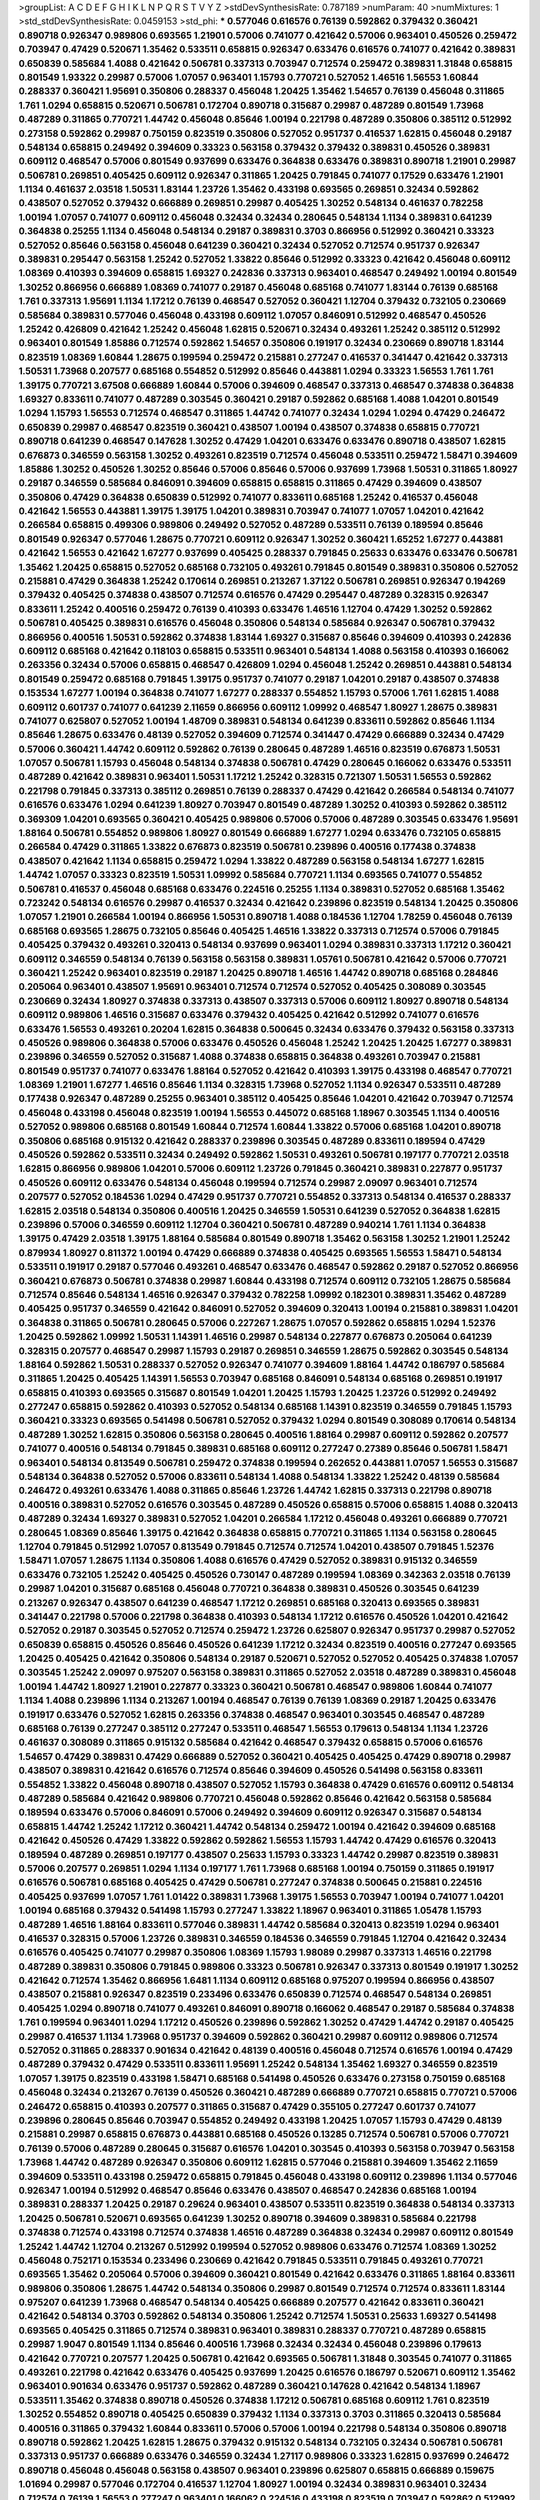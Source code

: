 >groupList:
A C D E F G H I K L
N P Q R S T V Y Z 
>stdDevSynthesisRate:
0.787189 
>numParam:
40
>numMixtures:
1
>std_stdDevSynthesisRate:
0.0459153
>std_phi:
***
0.577046 0.616576 0.76139 0.592862 0.379432 0.360421 0.890718 0.926347 0.989806 0.693565
1.21901 0.57006 0.741077 0.421642 0.57006 0.963401 0.450526 0.259472 0.703947 0.47429
0.520671 1.35462 0.533511 0.658815 0.926347 0.633476 0.616576 0.741077 0.421642 0.389831
0.650839 0.585684 1.4088 0.421642 0.506781 0.337313 0.703947 0.712574 0.259472 0.389831
1.31848 0.658815 0.801549 1.93322 0.29987 0.57006 1.07057 0.963401 1.15793 0.770721
0.527052 1.46516 1.56553 1.60844 0.288337 0.360421 1.95691 0.350806 0.288337 0.456048
1.20425 1.35462 1.54657 0.76139 0.456048 0.311865 1.761 1.0294 0.658815 0.520671
0.506781 0.172704 0.890718 0.315687 0.29987 0.487289 0.801549 1.73968 0.487289 0.311865
0.770721 1.44742 0.456048 0.85646 1.00194 0.221798 0.487289 0.350806 0.385112 0.512992
0.273158 0.592862 0.29987 0.750159 0.823519 0.350806 0.527052 0.951737 0.416537 1.62815
0.456048 0.29187 0.548134 0.658815 0.249492 0.394609 0.33323 0.563158 0.379432 0.379432
0.389831 0.450526 0.389831 0.609112 0.468547 0.57006 0.801549 0.937699 0.633476 0.364838
0.633476 0.389831 0.890718 1.21901 0.29987 0.506781 0.269851 0.405425 0.609112 0.926347
0.311865 1.20425 0.791845 0.741077 0.17529 0.633476 1.21901 1.1134 0.461637 2.03518
1.50531 1.83144 1.23726 1.35462 0.433198 0.693565 0.269851 0.32434 0.592862 0.438507
0.527052 0.379432 0.666889 0.269851 0.29987 0.405425 1.30252 0.548134 0.461637 0.782258
1.00194 1.07057 0.741077 0.609112 0.456048 0.32434 0.32434 0.280645 0.548134 1.1134
0.389831 0.641239 0.364838 0.25255 1.1134 0.456048 0.548134 0.29187 0.389831 0.3703
0.866956 0.512992 0.360421 0.33323 0.527052 0.85646 0.563158 0.456048 0.641239 0.360421
0.32434 0.527052 0.712574 0.951737 0.926347 0.389831 0.295447 0.563158 1.25242 0.527052
1.33822 0.85646 0.512992 0.33323 0.421642 0.456048 0.609112 1.08369 0.410393 0.394609
0.658815 1.69327 0.242836 0.337313 0.963401 0.468547 0.249492 1.00194 0.801549 1.30252
0.866956 0.666889 1.08369 0.741077 0.29187 0.456048 0.685168 0.741077 1.83144 0.76139
0.685168 1.761 0.337313 1.95691 1.1134 1.17212 0.76139 0.468547 0.527052 0.360421
1.12704 0.379432 0.732105 0.230669 0.585684 0.389831 0.577046 0.456048 0.433198 0.609112
1.07057 0.846091 0.512992 0.468547 0.450526 1.25242 0.426809 0.421642 1.25242 0.456048
1.62815 0.520671 0.32434 0.493261 1.25242 0.385112 0.512992 0.963401 0.801549 1.85886
0.712574 0.592862 1.54657 0.350806 0.191917 0.32434 0.230669 0.890718 1.83144 0.823519
1.08369 1.60844 1.28675 0.199594 0.259472 0.215881 0.277247 0.416537 0.341447 0.421642
0.337313 1.50531 1.73968 0.207577 0.685168 0.554852 0.512992 0.85646 0.443881 1.0294
0.33323 1.56553 1.761 1.761 1.39175 0.770721 3.67508 0.666889 1.60844 0.57006
0.394609 0.468547 0.337313 0.468547 0.374838 0.364838 1.69327 0.833611 0.741077 0.487289
0.303545 0.360421 0.29187 0.592862 0.685168 1.4088 1.04201 0.801549 1.0294 1.15793
1.56553 0.712574 0.468547 0.311865 1.44742 0.741077 0.32434 1.0294 1.0294 0.47429
0.246472 0.650839 0.29987 0.468547 0.823519 0.360421 0.438507 1.00194 0.438507 0.374838
0.658815 0.770721 0.890718 0.641239 0.468547 0.147628 1.30252 0.47429 1.04201 0.633476
0.633476 0.890718 0.438507 1.62815 0.676873 0.346559 0.563158 1.30252 0.493261 0.823519
0.712574 0.456048 0.533511 0.259472 1.58471 0.394609 1.85886 1.30252 0.450526 1.30252
0.85646 0.57006 0.85646 0.57006 0.937699 1.73968 1.50531 0.311865 1.80927 0.29187
0.346559 0.585684 0.846091 0.394609 0.658815 0.658815 0.311865 0.47429 0.394609 0.438507
0.350806 0.47429 0.364838 0.650839 0.512992 0.741077 0.833611 0.685168 1.25242 0.416537
0.456048 0.421642 1.56553 0.443881 1.39175 1.39175 1.04201 0.389831 0.703947 0.741077
1.07057 1.04201 0.421642 0.266584 0.658815 0.499306 0.989806 0.249492 0.527052 0.487289
0.533511 0.76139 0.189594 0.85646 0.801549 0.926347 0.577046 1.28675 0.770721 0.609112
0.926347 1.30252 0.360421 1.65252 1.67277 0.443881 0.421642 1.56553 0.421642 1.67277
0.937699 0.405425 0.288337 0.791845 0.25633 0.633476 0.633476 0.506781 1.35462 1.20425
0.658815 0.527052 0.685168 0.732105 0.493261 0.791845 0.801549 0.389831 0.350806 0.527052
0.215881 0.47429 0.364838 1.25242 0.170614 0.269851 0.213267 1.37122 0.506781 0.269851
0.926347 0.194269 0.379432 0.405425 0.374838 0.438507 0.712574 0.616576 0.47429 0.295447
0.487289 0.328315 0.926347 0.833611 1.25242 0.400516 0.259472 0.76139 0.410393 0.633476
1.46516 1.12704 0.47429 1.30252 0.592862 0.506781 0.405425 0.389831 0.616576 0.456048
0.350806 0.548134 0.585684 0.926347 0.506781 0.379432 0.866956 0.400516 1.50531 0.592862
0.374838 1.83144 1.69327 0.315687 0.85646 0.394609 0.410393 0.242836 0.609112 0.685168
0.421642 0.118103 0.658815 0.533511 0.963401 0.548134 1.4088 0.563158 0.410393 0.166062
0.263356 0.32434 0.57006 0.658815 0.468547 0.426809 1.0294 0.456048 1.25242 0.269851
0.443881 0.548134 0.801549 0.259472 0.685168 0.791845 1.39175 0.951737 0.741077 0.29187
1.04201 0.29187 0.438507 0.374838 0.153534 1.67277 1.00194 0.364838 0.741077 1.67277
0.288337 0.554852 1.15793 0.57006 1.761 1.62815 1.4088 0.609112 0.601737 0.741077
0.641239 2.11659 0.866956 0.609112 1.09992 0.468547 1.80927 1.28675 0.389831 0.741077
0.625807 0.527052 1.00194 1.48709 0.389831 0.548134 0.641239 0.833611 0.592862 0.85646
1.1134 0.85646 1.28675 0.633476 0.48139 0.527052 0.394609 0.712574 0.341447 0.47429
0.666889 0.32434 0.47429 0.57006 0.360421 1.44742 0.609112 0.592862 0.76139 0.280645
0.487289 1.46516 0.823519 0.676873 1.50531 1.07057 0.506781 1.15793 0.456048 0.548134
0.374838 0.506781 0.47429 0.280645 0.166062 0.633476 0.533511 0.487289 0.421642 0.389831
0.963401 1.50531 1.17212 1.25242 0.328315 0.721307 1.50531 1.56553 0.592862 0.221798
0.791845 0.337313 0.385112 0.269851 0.76139 0.288337 0.47429 0.421642 0.266584 0.548134
0.741077 0.616576 0.633476 1.0294 0.641239 1.80927 0.703947 0.801549 0.487289 1.30252
0.410393 0.592862 0.385112 0.369309 1.04201 0.693565 0.360421 0.405425 0.989806 0.57006
0.57006 0.487289 0.303545 0.633476 1.95691 1.88164 0.506781 0.554852 0.989806 1.80927
0.801549 0.666889 1.67277 1.0294 0.633476 0.732105 0.658815 0.266584 0.47429 0.311865
1.33822 0.676873 0.823519 0.506781 0.239896 0.400516 0.177438 0.374838 0.438507 0.421642
1.1134 0.658815 0.259472 1.0294 1.33822 0.487289 0.563158 0.548134 1.67277 1.62815
1.44742 1.07057 0.33323 0.823519 1.50531 1.09992 0.585684 0.770721 1.1134 0.693565
0.741077 0.554852 0.506781 0.416537 0.456048 0.685168 0.633476 0.224516 0.25255 1.1134
0.389831 0.527052 0.685168 1.35462 0.723242 0.548134 0.616576 0.29987 0.416537 0.32434
0.421642 0.239896 0.823519 0.548134 1.20425 0.350806 1.07057 1.21901 0.266584 1.00194
0.866956 1.50531 0.890718 1.4088 0.184536 1.12704 1.78259 0.456048 0.76139 0.685168
0.693565 1.28675 0.732105 0.85646 0.405425 1.46516 1.33822 0.337313 0.712574 0.57006
0.791845 0.405425 0.379432 0.493261 0.320413 0.548134 0.937699 0.963401 1.0294 0.389831
0.337313 1.17212 0.360421 0.609112 0.346559 0.548134 0.76139 0.563158 0.563158 0.389831
1.05761 0.506781 0.421642 0.57006 0.770721 0.360421 1.25242 0.963401 0.823519 0.29187
1.20425 0.890718 1.46516 1.44742 0.890718 0.685168 0.284846 0.205064 0.963401 0.438507
1.95691 0.963401 0.712574 0.712574 0.527052 0.405425 0.308089 0.303545 0.230669 0.32434
1.80927 0.374838 0.337313 0.438507 0.337313 0.57006 0.609112 1.80927 0.890718 0.548134
0.609112 0.989806 1.46516 0.315687 0.633476 0.379432 0.405425 0.421642 0.512992 0.741077
0.616576 0.633476 1.56553 0.493261 0.20204 1.62815 0.364838 0.500645 0.32434 0.633476
0.379432 0.563158 0.337313 0.450526 0.989806 0.364838 0.57006 0.633476 0.450526 0.456048
1.25242 1.20425 1.20425 1.67277 0.389831 0.239896 0.346559 0.527052 0.315687 1.4088
0.374838 0.658815 0.364838 0.493261 0.703947 0.215881 0.801549 0.951737 0.741077 0.633476
1.88164 0.527052 0.421642 0.410393 1.39175 0.433198 0.468547 0.770721 1.08369 1.21901
1.67277 1.46516 0.85646 1.1134 0.328315 1.73968 0.527052 1.1134 0.926347 0.533511
0.487289 0.177438 0.926347 0.487289 0.25255 0.963401 0.385112 0.405425 0.85646 1.04201
0.421642 0.703947 0.712574 0.456048 0.433198 0.456048 0.823519 1.00194 1.56553 0.445072
0.685168 1.18967 0.303545 1.1134 0.400516 0.527052 0.989806 0.685168 0.801549 1.60844
0.712574 1.60844 1.33822 0.57006 0.685168 1.04201 0.890718 0.350806 0.685168 0.915132
0.421642 0.288337 0.239896 0.303545 0.487289 0.833611 0.189594 0.47429 0.450526 0.592862
0.533511 0.32434 0.249492 0.592862 1.50531 0.493261 0.506781 0.197177 0.770721 2.03518
1.62815 0.866956 0.989806 1.04201 0.57006 0.609112 1.23726 0.791845 0.360421 0.389831
0.227877 0.951737 0.450526 0.609112 0.633476 0.548134 0.456048 0.199594 0.712574 0.29987
2.09097 0.963401 0.712574 0.207577 0.527052 0.184536 1.0294 0.47429 0.951737 0.770721
0.554852 0.337313 0.548134 0.416537 0.288337 1.62815 2.03518 0.548134 0.350806 0.400516
1.20425 0.346559 1.50531 0.641239 0.527052 0.364838 1.62815 0.239896 0.57006 0.346559
0.609112 1.12704 0.360421 0.506781 0.487289 0.940214 1.761 1.1134 0.364838 1.39175
0.47429 2.03518 1.39175 1.88164 0.585684 0.801549 0.890718 1.35462 0.563158 1.30252
1.21901 1.25242 0.879934 1.80927 0.811372 1.00194 0.47429 0.666889 0.374838 0.405425
0.693565 1.56553 1.58471 0.548134 0.533511 0.191917 0.29187 0.577046 0.493261 0.468547
0.633476 0.468547 0.592862 0.29187 0.527052 0.866956 0.360421 0.676873 0.506781 0.374838
0.29987 1.60844 0.433198 0.712574 0.609112 0.732105 1.28675 0.585684 0.712574 0.85646
0.548134 1.46516 0.926347 0.379432 0.782258 1.09992 0.182301 0.389831 1.35462 0.487289
0.405425 0.951737 0.346559 0.421642 0.846091 0.527052 0.394609 0.320413 1.00194 0.215881
0.389831 1.04201 0.364838 0.311865 0.506781 0.280645 0.57006 0.227267 1.28675 1.07057
0.592862 0.658815 1.0294 1.52376 1.20425 0.592862 1.09992 1.50531 1.14391 1.46516
0.29987 0.548134 0.227877 0.676873 0.205064 0.641239 0.328315 0.207577 0.468547 0.29987
1.15793 0.29187 0.269851 0.346559 1.28675 0.592862 0.303545 0.548134 1.88164 0.592862
1.50531 0.288337 0.527052 0.926347 0.741077 0.394609 1.88164 1.44742 0.186797 0.585684
0.311865 1.20425 0.405425 1.14391 1.56553 0.703947 0.685168 0.846091 0.548134 0.685168
0.269851 0.191917 0.658815 0.410393 0.693565 0.315687 0.801549 1.04201 1.20425 1.15793
1.20425 1.23726 0.512992 0.249492 0.277247 0.658815 0.592862 0.410393 0.527052 0.548134
0.685168 1.14391 0.823519 0.346559 0.791845 1.15793 0.360421 0.33323 0.693565 0.541498
0.506781 0.527052 0.379432 1.0294 0.801549 0.308089 0.170614 0.548134 0.487289 1.30252
1.62815 0.350806 0.563158 0.280645 0.400516 1.88164 0.29987 0.609112 0.592862 0.207577
0.741077 0.400516 0.548134 0.791845 0.389831 0.685168 0.609112 0.277247 0.27389 0.85646
0.506781 1.58471 0.963401 0.548134 0.813549 0.506781 0.259472 0.374838 0.199594 0.262652
0.443881 1.07057 1.56553 0.315687 0.548134 0.364838 0.527052 0.57006 0.833611 0.548134
1.4088 0.548134 1.33822 1.25242 0.48139 0.585684 0.246472 0.493261 0.633476 1.4088
0.311865 0.85646 1.23726 1.44742 1.62815 0.337313 0.221798 0.890718 0.400516 0.389831
0.527052 0.616576 0.303545 0.487289 0.450526 0.658815 0.57006 0.658815 1.4088 0.320413
0.487289 0.32434 1.69327 0.389831 0.527052 1.04201 0.266584 1.17212 0.456048 0.493261
0.666889 0.770721 0.280645 1.08369 0.85646 1.39175 0.421642 0.364838 0.658815 0.770721
0.311865 1.1134 0.563158 0.280645 1.12704 0.791845 0.512992 1.07057 0.813549 0.791845
0.712574 0.712574 1.04201 0.438507 0.791845 1.52376 1.58471 1.07057 1.28675 1.1134
0.350806 1.4088 0.616576 0.47429 0.527052 0.389831 0.915132 0.346559 0.633476 0.732105
1.25242 0.405425 0.450526 0.730147 0.487289 0.199594 1.08369 0.342363 2.03518 0.76139
0.29987 1.04201 0.315687 0.685168 0.456048 0.770721 0.364838 0.389831 0.450526 0.303545
0.641239 0.213267 0.926347 0.438507 0.641239 0.468547 1.17212 0.269851 0.685168 0.320413
0.693565 0.389831 0.341447 0.221798 0.57006 0.221798 0.364838 0.410393 0.548134 1.17212
0.616576 0.450526 1.04201 0.421642 0.527052 0.29187 0.303545 0.527052 0.712574 0.259472
1.23726 0.625807 0.926347 0.951737 0.29987 0.527052 0.650839 0.658815 0.450526 0.85646
0.450526 0.641239 1.17212 0.32434 0.823519 0.400516 0.277247 0.693565 1.20425 0.405425
0.421642 0.350806 0.548134 0.29187 0.520671 0.527052 0.527052 0.405425 0.374838 1.07057
0.303545 1.25242 2.09097 0.975207 0.563158 0.389831 0.311865 0.527052 2.03518 0.487289
0.389831 0.456048 1.00194 1.44742 1.80927 1.21901 0.227877 0.33323 0.360421 0.506781
0.468547 0.989806 1.60844 0.741077 1.1134 1.4088 0.239896 1.1134 0.213267 1.00194
0.468547 0.76139 0.76139 1.08369 0.29187 1.20425 0.633476 0.191917 0.633476 0.527052
1.62815 0.263356 0.374838 0.468547 0.963401 0.303545 0.468547 0.487289 0.685168 0.76139
0.277247 0.385112 0.277247 0.533511 0.468547 1.56553 0.179613 0.548134 1.1134 1.23726
0.461637 0.308089 0.311865 0.915132 0.585684 0.421642 0.468547 0.379432 0.658815 0.57006
0.616576 1.54657 0.47429 0.389831 0.47429 0.666889 0.527052 0.360421 0.405425 0.405425
0.47429 0.890718 0.29987 0.438507 0.389831 0.421642 0.616576 0.712574 0.85646 0.394609
0.450526 0.541498 0.563158 0.833611 0.554852 1.33822 0.456048 0.890718 0.438507 0.527052
1.15793 0.364838 0.47429 0.616576 0.609112 0.548134 0.487289 0.585684 0.421642 0.989806
0.770721 0.456048 0.592862 0.85646 0.421642 0.563158 0.585684 0.189594 0.633476 0.57006
0.846091 0.57006 0.249492 0.394609 0.609112 0.926347 0.315687 0.548134 0.658815 1.44742
1.25242 1.17212 0.360421 1.44742 0.548134 0.259472 1.00194 0.421642 0.394609 0.685168
0.421642 0.450526 0.47429 1.33822 0.592862 0.592862 1.56553 1.15793 1.44742 0.47429
0.616576 0.320413 0.189594 0.487289 0.269851 0.197177 0.438507 0.25633 1.15793 0.33323
1.44742 0.29987 0.823519 0.389831 0.57006 0.207577 0.269851 1.0294 1.1134 0.197177
1.761 1.73968 0.685168 1.00194 0.750159 0.311865 0.191917 0.616576 0.506781 0.685168
0.405425 0.47429 0.506781 0.277247 0.374838 0.500645 0.215881 0.224516 0.405425 0.937699
1.07057 1.761 1.01422 0.389831 1.73968 1.39175 1.56553 0.703947 1.00194 0.741077
1.04201 1.00194 0.685168 0.379432 0.541498 1.15793 0.277247 1.33822 1.18967 0.963401
0.311865 1.05478 1.15793 0.487289 1.46516 1.88164 0.833611 0.577046 0.389831 1.44742
0.585684 0.320413 0.823519 1.0294 0.963401 0.416537 0.328315 0.57006 1.23726 0.389831
0.346559 0.184536 0.346559 0.791845 1.12704 0.421642 0.32434 0.616576 0.405425 0.741077
0.29987 0.350806 1.08369 1.15793 1.98089 0.29987 0.337313 1.46516 0.221798 0.487289
0.389831 0.350806 0.791845 0.989806 0.33323 0.506781 0.926347 0.337313 0.801549 0.191917
1.30252 0.421642 0.712574 1.35462 0.866956 1.6481 1.1134 0.609112 0.685168 0.975207
0.199594 0.866956 0.438507 0.438507 0.215881 0.926347 0.823519 0.233496 0.633476 0.650839
0.712574 0.468547 0.548134 0.269851 0.405425 1.0294 0.890718 0.741077 0.493261 0.846091
0.890718 0.166062 0.468547 0.29187 0.585684 0.374838 1.761 0.199594 0.963401 1.0294
1.17212 0.450526 0.239896 0.592862 1.30252 0.47429 1.44742 0.29187 0.405425 0.29987
0.416537 1.1134 1.73968 0.951737 0.394609 0.592862 0.360421 0.29987 0.609112 0.989806
0.712574 0.527052 0.311865 0.288337 0.901634 0.421642 0.48139 0.400516 0.456048 0.712574
0.616576 1.00194 0.47429 0.487289 0.379432 0.47429 0.533511 0.833611 1.95691 1.25242
0.548134 1.35462 1.69327 0.346559 0.823519 1.07057 1.39175 0.823519 0.433198 1.58471
0.685168 0.541498 0.450526 0.633476 0.273158 0.750159 0.685168 0.456048 0.32434 0.213267
0.76139 0.450526 0.360421 0.487289 0.666889 0.770721 0.658815 0.770721 0.57006 0.246472
0.658815 0.410393 0.207577 0.311865 0.315687 0.47429 0.355105 0.277247 0.601737 0.741077
0.239896 0.280645 0.85646 0.703947 0.554852 0.249492 0.433198 1.20425 1.07057 1.15793
0.47429 0.48139 0.215881 0.29987 0.658815 0.676873 0.443881 0.685168 0.450526 0.13285
0.712574 0.506781 0.57006 0.770721 0.76139 0.57006 0.487289 0.280645 0.315687 0.616576
1.04201 0.303545 0.410393 0.563158 0.703947 0.563158 1.73968 1.44742 0.487289 0.926347
0.350806 0.609112 1.62815 0.577046 0.215881 0.394609 1.35462 2.11659 0.394609 0.533511
0.433198 0.259472 0.658815 0.791845 0.456048 0.433198 0.609112 0.239896 1.1134 0.577046
0.926347 1.00194 0.512992 0.468547 0.85646 0.633476 0.438507 0.468547 0.242836 0.685168
1.00194 0.389831 0.288337 1.20425 0.29187 0.29624 0.963401 0.438507 0.533511 0.823519
0.364838 0.548134 0.337313 1.20425 0.506781 0.520671 0.693565 0.641239 1.30252 0.890718
0.394609 0.389831 0.585684 0.221798 0.374838 0.712574 0.433198 0.712574 0.374838 1.46516
0.487289 0.364838 0.32434 0.29987 0.609112 0.801549 1.25242 1.44742 1.12704 0.213267
0.512992 0.199594 0.527052 0.989806 0.633476 0.712574 1.08369 1.30252 0.456048 0.752171
0.153534 0.233496 0.230669 0.421642 0.791845 0.533511 0.791845 0.493261 0.770721 0.693565
1.35462 0.205064 0.57006 0.394609 0.360421 0.801549 0.421642 0.633476 0.311865 1.88164
0.833611 0.989806 0.350806 1.28675 1.44742 0.548134 0.350806 0.29987 0.801549 0.712574
0.712574 0.833611 1.83144 0.975207 0.641239 1.73968 0.468547 0.548134 0.405425 0.666889
0.207577 0.421642 0.833611 0.360421 0.421642 0.548134 0.3703 0.592862 0.548134 0.350806
1.25242 0.712574 1.50531 0.25633 1.69327 0.541498 0.693565 0.405425 0.311865 0.712574
0.389831 0.963401 0.389831 0.288337 0.770721 0.487289 0.658815 0.29987 1.9047 0.801549
1.1134 0.85646 0.400516 1.73968 0.32434 0.32434 0.456048 0.239896 0.179613 0.421642
0.770721 0.207577 1.20425 0.506781 0.421642 0.693565 0.506781 1.31848 0.303545 0.741077
0.311865 0.493261 0.221798 0.421642 0.633476 0.405425 0.937699 1.20425 0.616576 0.186797
0.520671 0.609112 1.35462 0.963401 0.901634 0.633476 0.951737 0.592862 0.487289 0.360421
0.147628 0.421642 0.548134 1.18967 0.533511 1.35462 0.374838 0.890718 0.450526 0.374838
1.17212 0.506781 0.685168 0.609112 1.761 0.823519 1.30252 0.554852 0.890718 0.405425
0.650839 0.379432 1.1134 0.337313 0.3703 0.311865 0.320413 0.585684 0.400516 0.311865
0.379432 1.60844 0.833611 0.57006 0.57006 1.00194 0.221798 0.548134 0.350806 0.890718
0.890718 0.592862 1.20425 1.62815 1.28675 0.379432 0.915132 0.548134 0.732105 0.32434
0.506781 0.506781 0.337313 0.951737 0.666889 0.633476 0.346559 0.32434 1.27117 0.989806
0.33323 1.62815 0.937699 0.246472 0.890718 0.456048 0.456048 0.563158 0.438507 0.963401
0.239896 0.625807 0.658815 0.666889 0.159675 1.01694 0.29987 0.577046 0.172704 0.416537
1.12704 1.80927 1.00194 0.32434 0.389831 0.963401 0.32434 0.712574 0.76139 1.56553
0.277247 0.963401 0.166062 0.224516 0.433198 0.823519 0.703947 0.592862 0.512992 0.33323
0.57006 0.585684 0.493261 0.29987 0.823519 1.17212 0.770721 0.233496 0.438507 0.337313
0.533511 0.801549 1.39175 0.685168 0.350806 0.548134 0.364838 1.21901 1.93322 0.350806
0.890718 0.438507 1.12704 0.207577 0.658815 0.468547 0.266584 0.394609 0.262652 0.389831
1.73968 0.926347 0.493261 0.433198 0.456048 0.926347 0.616576 0.288337 0.337313 0.633476
0.506781 0.493261 1.50531 0.374838 0.548134 0.288337 0.288337 0.791845 1.73968 0.328315
0.791845 0.311865 0.33323 0.207577 1.17212 0.585684 0.548134 0.29624 0.527052 0.685168
0.33323 1.21901 0.346559 0.666889 0.527052 0.280645 0.879934 0.685168 0.277247 0.926347
0.32434 0.658815 1.9047 0.151675 0.493261 0.658815 1.58471 0.389831 0.277247 0.456048
0.770721 0.616576 1.48709 0.791845 0.33323 0.609112 1.15793 1.23726 0.487289 0.25633
0.548134 1.25242 1.1134 1.56553 0.658815 0.374838 0.506781 0.400516 0.85646 0.609112
0.658815 1.1134 0.405425 0.493261 0.224516 0.741077 0.685168 0.350806 0.32434 0.791845
0.890718 0.609112 0.811372 0.823519 0.890718 0.456048 0.350806 0.374838 0.57006 0.506781
0.506781 1.30252 0.29987 0.405425 0.791845 0.55634 1.33822 0.32434 0.389831 0.609112
0.811372 0.288337 1.04201 0.846091 0.394609 0.468547 0.676873 0.389831 0.337313 1.0294
0.712574 0.410393 0.487289 0.280645 0.963401 0.685168 0.585684 0.890718 0.416537 0.47429
1.80927 0.350806 0.85646 1.60844 0.685168 0.76139 1.52376 0.500645 1.50531 1.56553
0.456048 0.548134 0.500645 1.08369 1.69327 0.703947 0.76139 0.585684 1.21901 0.548134
0.512992 0.585684 0.360421 0.374838 0.658815 0.311865 0.303545 0.585684 1.20425 0.389831
0.770721 0.791845 0.506781 1.00194 0.374838 0.527052 0.601737 0.374838 0.741077 0.47429
0.915132 1.12704 0.609112 1.62815 0.450526 0.374838 0.3703 1.4088 1.50531 1.08369
0.450526 0.416537 0.346559 0.389831 0.468547 0.416537 0.732105 0.262652 0.823519 1.20425
0.666889 0.487289 1.20425 1.44742 0.926347 0.541498 0.741077 0.421642 0.213267 0.405425
0.487289 0.57006 1.04201 0.337313 0.456048 0.609112 1.04201 1.17212 0.394609 0.527052
0.506781 0.658815 1.88164 0.541498 0.277247 0.585684 0.57006 2.06013 1.05478 0.405425
0.487289 0.937699 1.23726 1.20425 0.633476 1.93322 0.658815 0.658815 0.456048 0.641239
1.9047 0.813549 0.512992 0.732105 0.527052 0.592862 0.633476 0.770721 0.269851 0.311865
1.14391 0.512992 0.191917 0.405425 0.456048 1.33822 0.658815 1.0294 0.374838 0.703947
0.676873 0.374838 0.421642 1.67277 0.468547 0.823519 0.468547 0.29987 0.29987 0.915132
1.56553 0.487289 0.47429 1.35462 1.12704 0.741077 0.280645 1.62815 0.703947 0.658815
0.741077 0.493261 0.487289 0.433198 0.801549 0.405425 0.890718 0.548134 0.666889 0.405425
0.350806 0.337313 1.17212 0.374838 0.712574 0.693565 0.493261 0.421642 0.658815 0.890718
0.249492 0.350806 0.770721 1.73968 0.374838 0.685168 0.32434 0.205064 0.374838 1.00194
0.239896 1.1134 1.04201 0.658815 0.741077 1.20425 1.4088 0.791845 1.07057 0.926347
0.25633 0.405425 0.703947 1.50531 0.915132 1.15793 0.85646 0.520671 0.650839 1.42989
0.337313 0.385112 0.506781 0.633476 0.468547 1.08369 0.801549 0.400516 0.963401 0.741077
0.989806 0.320413 0.468547 0.506781 1.62815 0.76139 0.57006 0.770721 0.48139 0.32434
1.20425 1.44742 1.1134 1.39175 0.616576 0.801549 0.548134 0.890718 0.266584 1.30252
1.25242 0.548134 0.57006 0.989806 0.389831 1.15793 1.25242 1.25242 1.0294 0.194269
0.416537 0.901634 0.527052 1.00194 0.563158 1.25242 0.658815 0.563158 0.426809 0.592862
0.29187 1.20425 0.609112 0.311865 0.823519 0.633476 0.277247 0.199594 0.249492 0.741077
0.157742 0.224516 0.585684 0.32434 0.269851 1.07057 0.533511 0.364838 1.07057 0.360421
0.487289 0.951737 0.527052 0.468547 0.266584 0.506781 1.62815 0.29987 0.741077 0.633476
1.1134 0.616576 0.421642 0.346559 0.500645 0.32434 0.29987 0.609112 1.44742 0.963401
0.421642 0.487289 0.346559 1.60844 0.866956 0.364838 1.42607 0.592862 1.46516 0.426809
0.487289 1.1134 1.4088 0.456048 0.791845 0.288337 1.00194 0.548134 0.239896 0.280645
0.379432 0.741077 0.32434 0.703947 0.438507 1.33822 1.23726 0.172704 0.416537 0.890718
1.26777 1.44742 1.50531 0.901634 0.85646 1.08369 0.641239 0.337313 0.32434 0.421642
0.320413 0.184536 1.50531 0.205064 0.389831 0.346559 0.633476 0.666889 0.85646 1.08369
0.29624 0.487289 0.416537 0.823519 0.364838 0.506781 0.242836 0.374838 0.780166 0.29987
0.280645 0.29987 0.548134 0.191917 0.337313 0.350806 1.60844 0.527052 0.625807 0.57006
1.62815 1.52376 0.32434 0.633476 1.0294 0.951737 0.350806 0.527052 1.12704 1.1134
0.273158 0.633476 0.360421 0.641239 2.03518 1.50531 0.548134 0.29624 0.25633 0.801549
0.269851 0.548134 0.57006 1.60844 0.650839 0.337313 0.963401 0.468547 0.207577 1.20425
0.311865 1.07057 0.360421 0.379432 0.633476 0.456048 1.25242 0.468547 0.288337 0.215881
0.389831 0.541498 1.0294 0.47429 0.801549 0.585684 0.592862 0.450526 0.890718 0.308089
1.00194 0.527052 0.400516 0.233496 0.374838 0.131241 0.350806 1.05478 0.29987 0.456048
0.337313 0.813549 0.29987 0.184536 0.76139 0.438507 0.277247 0.527052 0.506781 0.379432
0.548134 0.633476 0.512992 0.450526 0.791845 1.69327 0.527052 1.07057 1.20425 0.280645
0.355105 0.277247 0.585684 0.426809 0.823519 0.288337 0.450526 0.512992 1.20425 0.658815
0.676873 0.712574 0.438507 1.18967 2.03518 0.288337 0.48139 1.39175 0.400516 1.12704
0.554852 0.76139 0.374838 0.320413 1.0294 0.833611 1.20425 0.609112 0.963401 0.658815
0.269851 0.975207 0.239896 0.360421 0.456048 0.456048 0.57006 1.04201 0.616576 0.487289
0.311865 0.506781 0.57006 0.506781 0.527052 0.658815 0.487289 0.585684 0.712574 1.08369
0.32434 0.487289 0.57006 0.915132 0.712574 0.421642 0.741077 0.269851 0.421642 0.592862
0.450526 1.78737 0.741077 0.616576 0.47429 0.833611 0.633476 0.379432 0.205064 0.438507
1.30252 1.12704 0.493261 0.633476 0.609112 0.346559 1.95691 1.44742 0.601737 0.527052
0.288337 0.721307 0.32434 0.405425 0.541498 0.879934 0.337313 2.09097 0.752171 1.56553
0.801549 0.585684 0.616576 1.00194 0.456048 0.303545 0.563158 1.56553 1.0294 1.60844
0.57006 2.26159 0.48139 1.69327 1.39175 2.03518 0.405425 0.450526 0.741077 0.963401
0.506781 0.394609 1.4088 0.791845 0.355105 0.350806 0.166062 1.60844 0.456048 0.456048
0.308089 0.76139 0.400516 0.658815 0.438507 0.732105 0.456048 0.32434 0.374838 1.69327
0.823519 1.21901 0.350806 0.379432 0.563158 0.246472 0.239896 0.394609 0.346559 0.405425
0.350806 0.901634 0.346559 0.57006 0.721307 0.85646 0.57006 0.29987 1.35462 0.951737
1.1134 1.20425 1.44742 0.456048 0.280645 1.39175 1.39175 0.712574 0.76139 1.30252
0.926347 0.32434 1.80927 1.05761 0.563158 0.3703 0.676873 0.592862 1.07057 0.963401
0.379432 1.46516 0.823519 0.741077 0.592862 0.585684 0.360421 0.456048 1.15793 0.236992
1.62815 0.533511 0.493261 0.666889 0.592862 0.527052 0.975207 0.337313 0.585684 0.512992
0.592862 0.625807 0.676873 0.685168 0.405425 0.869281 0.506781 0.685168 1.30252 0.389831
0.592862 2.01054 0.47429 0.280645 0.468547 1.15793 1.73968 0.585684 0.592862 0.548134
0.468547 0.394609 0.405425 0.450526 0.685168 0.487289 0.658815 0.801549 0.269851 0.32434
1.33822 0.506781 0.405425 0.512992 0.963401 0.450526 0.890718 0.685168 0.57006 1.0294
0.385112 0.416537 0.732105 0.374838 0.288337 1.1134 0.741077 1.15793 0.33323 0.926347
0.527052 1.39175 0.616576 1.95691 0.493261 0.703947 1.0294 1.07057 1.14391 1.761
0.184536 0.374838 0.360421 0.989806 0.890718 0.616576 0.389831 0.609112 0.487289 0.389831
0.249492 0.25633 0.468547 0.963401 0.153534 0.963401 0.438507 0.770721 0.616576 0.741077
0.641239 0.456048 0.609112 0.527052 0.421642 0.213267 1.69327 0.426809 1.69327 0.506781
0.199594 0.732105 1.17212 0.712574 0.337313 0.770721 0.438507 1.26777 1.05761 0.506781
1.0294 0.563158 0.487289 0.450526 0.269851 0.259472 0.989806 0.421642 0.438507 0.468547
0.207577 0.311865 0.416537 1.0294 0.450526 0.311865 0.616576 0.770721 0.57006 0.57006
1.07057 0.989806 1.48709 0.732105 0.311865 0.676873 0.461637 1.761 0.328315 0.963401
1.25242 0.712574 0.633476 1.1134 0.633476 0.890718 0.609112 0.303545 0.85646 0.379432
0.450526 0.199594 0.563158 0.456048 0.533511 0.400516 0.963401 0.280645 0.32434 0.277247
0.468547 0.456048 0.685168 1.14391 1.0294 0.421642 1.07057 0.57006 0.791845 0.926347
0.221798 1.44742 0.585684 0.890718 0.527052 0.585684 0.85646 0.487289 1.33822 0.506781
1.28675 0.32434 0.280645 0.951737 0.592862 0.421642 0.184536 0.741077 0.666889 0.346559
0.364838 0.585684 0.85646 0.750159 0.801549 0.400516 1.39175 1.14391 0.405425 0.207577
0.389831 0.433198 0.76139 0.360421 0.833611 0.592862 0.346559 0.915132 0.450526 0.337313
0.890718 0.541498 0.658815 0.438507 0.527052 0.963401 1.1134 0.823519 0.533511 0.85646
0.703947 0.658815 0.76139 0.421642 0.468547 0.641239 0.172704 1.28675 0.563158 0.280645
1.00194 1.50531 0.625807 0.400516 0.389831 0.833611 0.926347 0.410393 0.926347 0.85646
0.389831 0.685168 1.1134 0.76139 0.609112 0.311865 1.25242 0.320413 1.15793 1.44742
0.712574 0.823519 0.266584 1.0294 1.50531 1.20425 0.676873 0.416537 0.350806 0.33323
1.62815 0.341447 0.527052 0.823519 0.57006 0.374838 0.25633 0.693565 0.741077 0.29187
1.00194 0.421642 0.487289 0.658815 0.685168 0.833611 1.0294 1.60844 0.658815 0.360421
0.770721 1.25242 0.374838 0.487289 0.616576 0.548134 1.08369 0.168548 0.25633 0.616576
0.693565 1.44742 0.890718 0.506781 0.487289 0.189594 0.658815 0.963401 0.658815 0.577046
0.374838 0.693565 0.364838 1.60844 0.926347 0.791845 1.35462 0.421642 1.44742 2.03518
1.0294 0.750159 1.30252 0.791845 0.405425 0.801549 0.791845 0.578593 0.770721 0.527052
0.421642 0.85646 0.650839 1.56553 0.487289 1.1134 0.205064 0.47429 0.741077 0.616576
0.233496 0.741077 0.450526 0.33323 0.350806 0.750159 0.633476 0.320413 0.410393 0.456048
0.230669 0.277247 0.685168 0.823519 0.823519 0.379432 0.405425 0.177438 0.405425 0.450526
1.09992 1.31848 0.405425 0.288337 0.364838 1.4088 0.685168 1.07057 0.487289 0.487289
0.487289 0.712574 1.00194 1.20425 1.20425 1.20425 1.12704 1.07057 0.394609 1.73968
0.658815 1.20425 0.385112 0.520671 0.33323 0.527052 0.85646 0.563158 1.39175 0.405425
0.823519 0.346559 0.585684 0.592862 0.732105 0.433198 0.288337 0.592862 0.433198 0.823519
0.989806 0.311865 0.405425 0.506781 0.85646 0.527052 0.346559 0.963401 0.585684 0.328315
0.633476 0.592862 0.76139 0.269851 0.29987 0.633476 0.616576 0.609112 0.342363 0.506781
0.487289 0.233496 0.215881 1.28675 0.890718 0.833611 0.311865 0.33323 0.57006 1.05761
0.364838 0.563158 0.239896 0.346559 0.47429 0.712574 0.512992 0.732105 0.421642 0.801549
0.389831 0.456048 0.741077 0.57006 0.389831 0.29987 0.633476 0.712574 0.527052 0.693565
1.18967 0.25633 1.30252 0.87758 1.52376 0.364838 0.548134 0.592862 0.685168 0.199594
1.00194 0.601737 1.01422 0.658815 1.28675 0.780166 0.374838 0.685168 0.379432 0.563158
0.609112 0.337313 0.394609 0.512992 0.732105 0.649098 0.666889 0.57006 0.364838 0.585684
0.527052 0.249492 0.658815 1.17212 0.703947 0.493261 0.337313 0.433198 0.389831 1.28675
1.4088 0.533511 0.311865 0.405425 0.541498 1.07057 0.650839 0.506781 0.410393 1.0294
0.609112 0.506781 0.791845 0.592862 0.456048 1.20425 0.346559 0.493261 0.450526 0.520671
0.506781 0.548134 0.389831 1.28675 0.230669 1.07057 0.658815 0.693565 0.563158 1.33822
0.416537 0.450526 0.421642 0.512992 0.951737 1.80927 0.780166 0.770721 0.29987 0.76139
0.741077 0.548134 1.30252 0.438507 0.29987 0.249492 0.563158 0.266584 0.666889 1.88164
0.801549 0.823519 0.977823 0.703947 1.25242 1.04201 0.548134 0.246472 0.487289 0.280645
0.438507 0.951737 0.438507 1.69327 0.32434 0.506781 0.685168 0.389831 0.456048 0.405425
1.1134 0.400516 0.405425 0.833611 1.80927 0.303545 0.493261 1.21901 1.93322 1.62815
0.421642 0.266584 0.20204 1.25242 0.963401 0.450526 0.337313 0.926347 0.468547 0.527052
0.85646 0.616576 0.421642 0.433198 0.25255 0.592862 1.08369 0.421642 0.989806 1.1134
1.15793 0.512992 0.57006 0.249492 0.76139 0.85646 0.741077 0.85646 0.641239 0.541498
0.207577 0.47429 0.833611 0.641239 0.506781 0.259472 0.85646 0.548134 0.512992 0.823519
1.12704 0.249492 0.890718 0.57006 0.57006 0.506781 0.374838 0.585684 0.548134 0.609112
2.41006 0.487289 0.616576 0.685168 0.989806 1.80927 0.527052 1.83144 0.616576 1.95691
0.527052 0.585684 0.487289 1.04201 0.658815 1.00194 0.989806 1.04201 0.915132 0.25633
0.320413 0.833611 0.360421 0.266584 0.456048 0.47429 1.12704 0.405425 0.693565 1.46516
0.233496 0.487289 0.416537 0.303545 0.379432 1.39175 0.951737 0.937699 0.791845 0.592862
0.926347 0.450526 0.633476 0.609112 0.633476 0.741077 0.360421 0.47429 0.741077 0.493261
0.221798 0.159675 0.224516 1.33822 0.385112 1.25242 0.527052 0.592862 0.890718 0.975207
0.47429 0.19479 0.364838 0.703947 1.04201 1.88164 0.685168 1.56553 0.456048 1.93322
1.30252 1.28675 0.791845 0.506781 0.592862 0.374838 0.641239 0.721307 0.616576 0.616576
0.732105 1.37122 1.60844 1.54244 0.685168 0.57006 0.57006 0.506781 0.233496 0.468547
0.633476 0.741077 0.311865 0.177438 0.712574 0.33323 1.30252 0.693565 0.693565 1.27117
0.658815 0.926347 1.20425 0.416537 0.389831 0.337313 0.438507 0.633476 0.421642 0.741077
0.527052 0.685168 0.541498 0.770721 0.926347 0.47429 0.926347 0.487289 0.288337 1.30252
0.548134 0.609112 1.00194 1.28675 0.445072 0.823519 0.915132 0.791845 1.05478 0.951737
0.350806 0.493261 0.833611 1.73968 0.866956 0.85646 0.249492 0.288337 0.438507 1.54657
0.346559 0.650839 1.00194 0.57006 0.741077 0.379432 1.30252 0.456048 1.39175 0.221798
1.4088 0.47429 0.57006 0.609112 0.337313 0.520671 0.14369 0.780166 0.456048 0.685168
1.85389 0.801549 0.364838 0.394609 0.25255 0.416537 0.277247 0.703947 1.15793 1.07057
1.56553 1.761 0.303545 0.533511 0.866956 0.685168 0.541498 0.350806 0.890718 0.389831
0.741077 0.527052 0.846091 0.374838 0.410393 0.47429 0.915132 0.385112 0.487289 0.29987
0.337313 0.438507 0.410393 0.658815 0.57006 1.39175 0.506781 0.360421 0.585684 0.741077
0.554852 0.280645 1.4088 0.416537 0.487289 0.609112 0.901634 0.57006 1.1134 0.527052
1.08369 1.80927 1.80927 0.741077 0.609112 0.493261 0.266584 1.62815 0.249492 0.277247
0.438507 0.741077 0.47429 0.712574 0.405425 1.1134 0.609112 1.15793 0.712574 0.197177
0.350806 0.563158 0.658815 0.405425 0.658815 0.379432 0.280645 0.506781 0.791845 0.85646
0.770721 0.438507 0.57006 1.07057 1.1134 1.23726 0.346559 1.30252 0.57006 1.56553
0.364838 0.527052 0.350806 0.32434 0.616576 1.04201 0.76139 0.345632 0.493261 0.337313
0.219112 0.487289 0.25255 0.554852 0.25255 0.527052 0.303545 0.616576 0.389831 0.456048
0.374838 0.633476 1.07057 0.32434 1.07057 1.56553 0.29987 0.33323 0.57006 0.259472
0.801549 0.405425 1.00194 1.69327 0.609112 0.487289 0.512992 0.400516 0.308089 0.311865
0.311865 1.07057 0.191917 0.801549 0.468547 0.320413 0.48139 0.47429 0.360421 0.890718
0.215881 0.609112 0.10628 1.73968 0.512992 0.389831 0.741077 0.712574 0.57006 0.833611
0.500645 0.541498 0.379432 1.00194 0.47429 0.609112 0.468547 0.633476 0.666889 0.32434
1.62815 0.456048 0.609112 0.703947 0.239896 0.658815 0.341447 0.512992 1.0294 1.50531
0.389831 1.69327 0.512992 0.487289 1.44742 0.741077 0.374838 0.32434 0.468547 0.426809
0.548134 0.487289 0.823519 0.801549 0.288337 0.468547 1.28675 0.712574 0.374838 0.249492
0.450526 0.170614 0.280645 0.658815 1.07057 0.563158 0.374838 0.421642 1.12704 0.389831
1.12704 0.311865 0.712574 0.487289 0.337313 0.685168 0.487289 0.658815 0.975207 1.25242
0.791845 0.33323 0.405425 0.374838 1.54657 0.47429 0.770721 0.421642 0.311865 0.360421
0.846091 1.50531 0.506781 0.879934 0.421642 0.641239 0.585684 1.20425 0.29187 0.236992
0.76139 0.346559 1.50531 0.658815 1.1134 1.39175 0.410393 0.609112 0.846091 0.32434
0.170614 1.28675 1.04201 1.00194 0.685168 1.17212 0.676873 0.846091 0.57006 0.25633
0.493261 0.493261 0.33323 0.585684 0.633476 1.08369 0.337313 0.487289 1.0294 1.17212
2.26159 0.703947 1.00194 0.85646 1.00194 0.438507 0.963401 0.975207 0.421642 0.712574
0.25255 0.527052 0.426809 0.527052 1.01422 0.666889 0.29987 0.33323 0.360421 1.4088
0.364838 0.666889 0.989806 0.879934 1.73968 0.177438 0.341447 0.456048 0.450526 0.741077
0.421642 0.685168 0.29987 0.346559 0.641239 0.433198 0.527052 0.394609 0.676873 0.456048
0.890718 0.616576 1.28675 0.963401 0.374838 0.585684 0.641239 0.29987 0.703947 1.28675
0.548134 0.541498 1.31848 1.17212 1.28675 0.288337 1.12704 0.421642 0.506781 0.450526
0.57006 0.563158 0.616576 0.57006 0.609112 1.07057 0.385112 0.450526 0.433198 0.29624
0.741077 0.76139 1.17212 0.259472 0.658815 0.249492 0.741077 0.33323 0.29187 0.350806
0.506781 0.320413 0.633476 1.25242 0.563158 0.266584 0.712574 1.33822 1.12704 0.487289
0.57006 0.461637 0.963401 0.421642 0.57006 0.703947 0.405425 1.62815 1.20425 0.394609
1.20425 0.548134 0.360421 0.833611 0.416537 0.389831 0.732105 0.926347 1.35462 2.03518
0.685168 0.712574 0.405425 1.08369 0.288337 0.506781 0.658815 0.421642 0.450526 0.47429
0.666889 0.85646 0.685168 0.609112 1.07057 0.468547 0.269851 0.506781 0.249492 0.438507
0.506781 0.360421 0.487289 0.468547 0.548134 0.937699 0.320413 0.666889 0.541498 0.616576
0.170614 0.288337 1.1134 0.554852 0.315687 0.676873 0.712574 0.823519 0.57006 0.405425
0.791845 0.625807 0.438507 1.50531 1.15793 0.360421 1.56553 0.32434 0.712574 0.609112
0.770721 0.563158 0.337313 1.21901 0.57006 0.32434 0.520671 1.1134 0.609112 0.770721
0.47429 0.456048 0.866956 0.76139 0.421642 1.00194 0.879934 0.438507 0.548134 0.266584
0.394609 1.28675 2.03518 0.506781 0.337313 0.951737 0.394609 1.15793 0.937699 0.712574
1.21901 0.641239 0.926347 0.712574 0.76139 0.609112 1.60844 0.433198 0.405425 0.658815
0.712574 0.658815 0.533511 0.311865 0.616576 1.20425 1.20425 0.468547 1.35462 0.963401
1.39175 0.833611 1.18967 0.277247 0.337313 0.813549 0.433198 0.29987 0.506781 0.712574
0.951737 1.73968 0.177438 0.32434 0.548134 1.07057 0.450526 0.823519 0.833611 0.57006
0.328315 0.801549 0.468547 0.926347 1.48709 0.741077 0.548134 2.11659 0.280645 0.813549
0.592862 0.438507 0.374838 1.04201 1.15793 1.25242 0.438507 0.346559 0.548134 0.337313
0.328315 0.609112 0.29987 0.394609 0.712574 0.47429 1.39175 0.833611 0.487289 0.811372
1.04201 1.14391 1.30252 1.15793 0.421642 0.29187 0.548134 0.416537 0.364838 1.35462
2.11659 0.989806 1.0294 
>categories:
0 0
>mixtureAssignment:
0 0 0 0 0 0 0 0 0 0 0 0 0 0 0 0 0 0 0 0 0 0 0 0 0 0 0 0 0 0 0 0 0 0 0 0 0 0 0 0 0 0 0 0 0 0 0 0 0 0
0 0 0 0 0 0 0 0 0 0 0 0 0 0 0 0 0 0 0 0 0 0 0 0 0 0 0 0 0 0 0 0 0 0 0 0 0 0 0 0 0 0 0 0 0 0 0 0 0 0
0 0 0 0 0 0 0 0 0 0 0 0 0 0 0 0 0 0 0 0 0 0 0 0 0 0 0 0 0 0 0 0 0 0 0 0 0 0 0 0 0 0 0 0 0 0 0 0 0 0
0 0 0 0 0 0 0 0 0 0 0 0 0 0 0 0 0 0 0 0 0 0 0 0 0 0 0 0 0 0 0 0 0 0 0 0 0 0 0 0 0 0 0 0 0 0 0 0 0 0
0 0 0 0 0 0 0 0 0 0 0 0 0 0 0 0 0 0 0 0 0 0 0 0 0 0 0 0 0 0 0 0 0 0 0 0 0 0 0 0 0 0 0 0 0 0 0 0 0 0
0 0 0 0 0 0 0 0 0 0 0 0 0 0 0 0 0 0 0 0 0 0 0 0 0 0 0 0 0 0 0 0 0 0 0 0 0 0 0 0 0 0 0 0 0 0 0 0 0 0
0 0 0 0 0 0 0 0 0 0 0 0 0 0 0 0 0 0 0 0 0 0 0 0 0 0 0 0 0 0 0 0 0 0 0 0 0 0 0 0 0 0 0 0 0 0 0 0 0 0
0 0 0 0 0 0 0 0 0 0 0 0 0 0 0 0 0 0 0 0 0 0 0 0 0 0 0 0 0 0 0 0 0 0 0 0 0 0 0 0 0 0 0 0 0 0 0 0 0 0
0 0 0 0 0 0 0 0 0 0 0 0 0 0 0 0 0 0 0 0 0 0 0 0 0 0 0 0 0 0 0 0 0 0 0 0 0 0 0 0 0 0 0 0 0 0 0 0 0 0
0 0 0 0 0 0 0 0 0 0 0 0 0 0 0 0 0 0 0 0 0 0 0 0 0 0 0 0 0 0 0 0 0 0 0 0 0 0 0 0 0 0 0 0 0 0 0 0 0 0
0 0 0 0 0 0 0 0 0 0 0 0 0 0 0 0 0 0 0 0 0 0 0 0 0 0 0 0 0 0 0 0 0 0 0 0 0 0 0 0 0 0 0 0 0 0 0 0 0 0
0 0 0 0 0 0 0 0 0 0 0 0 0 0 0 0 0 0 0 0 0 0 0 0 0 0 0 0 0 0 0 0 0 0 0 0 0 0 0 0 0 0 0 0 0 0 0 0 0 0
0 0 0 0 0 0 0 0 0 0 0 0 0 0 0 0 0 0 0 0 0 0 0 0 0 0 0 0 0 0 0 0 0 0 0 0 0 0 0 0 0 0 0 0 0 0 0 0 0 0
0 0 0 0 0 0 0 0 0 0 0 0 0 0 0 0 0 0 0 0 0 0 0 0 0 0 0 0 0 0 0 0 0 0 0 0 0 0 0 0 0 0 0 0 0 0 0 0 0 0
0 0 0 0 0 0 0 0 0 0 0 0 0 0 0 0 0 0 0 0 0 0 0 0 0 0 0 0 0 0 0 0 0 0 0 0 0 0 0 0 0 0 0 0 0 0 0 0 0 0
0 0 0 0 0 0 0 0 0 0 0 0 0 0 0 0 0 0 0 0 0 0 0 0 0 0 0 0 0 0 0 0 0 0 0 0 0 0 0 0 0 0 0 0 0 0 0 0 0 0
0 0 0 0 0 0 0 0 0 0 0 0 0 0 0 0 0 0 0 0 0 0 0 0 0 0 0 0 0 0 0 0 0 0 0 0 0 0 0 0 0 0 0 0 0 0 0 0 0 0
0 0 0 0 0 0 0 0 0 0 0 0 0 0 0 0 0 0 0 0 0 0 0 0 0 0 0 0 0 0 0 0 0 0 0 0 0 0 0 0 0 0 0 0 0 0 0 0 0 0
0 0 0 0 0 0 0 0 0 0 0 0 0 0 0 0 0 0 0 0 0 0 0 0 0 0 0 0 0 0 0 0 0 0 0 0 0 0 0 0 0 0 0 0 0 0 0 0 0 0
0 0 0 0 0 0 0 0 0 0 0 0 0 0 0 0 0 0 0 0 0 0 0 0 0 0 0 0 0 0 0 0 0 0 0 0 0 0 0 0 0 0 0 0 0 0 0 0 0 0
0 0 0 0 0 0 0 0 0 0 0 0 0 0 0 0 0 0 0 0 0 0 0 0 0 0 0 0 0 0 0 0 0 0 0 0 0 0 0 0 0 0 0 0 0 0 0 0 0 0
0 0 0 0 0 0 0 0 0 0 0 0 0 0 0 0 0 0 0 0 0 0 0 0 0 0 0 0 0 0 0 0 0 0 0 0 0 0 0 0 0 0 0 0 0 0 0 0 0 0
0 0 0 0 0 0 0 0 0 0 0 0 0 0 0 0 0 0 0 0 0 0 0 0 0 0 0 0 0 0 0 0 0 0 0 0 0 0 0 0 0 0 0 0 0 0 0 0 0 0
0 0 0 0 0 0 0 0 0 0 0 0 0 0 0 0 0 0 0 0 0 0 0 0 0 0 0 0 0 0 0 0 0 0 0 0 0 0 0 0 0 0 0 0 0 0 0 0 0 0
0 0 0 0 0 0 0 0 0 0 0 0 0 0 0 0 0 0 0 0 0 0 0 0 0 0 0 0 0 0 0 0 0 0 0 0 0 0 0 0 0 0 0 0 0 0 0 0 0 0
0 0 0 0 0 0 0 0 0 0 0 0 0 0 0 0 0 0 0 0 0 0 0 0 0 0 0 0 0 0 0 0 0 0 0 0 0 0 0 0 0 0 0 0 0 0 0 0 0 0
0 0 0 0 0 0 0 0 0 0 0 0 0 0 0 0 0 0 0 0 0 0 0 0 0 0 0 0 0 0 0 0 0 0 0 0 0 0 0 0 0 0 0 0 0 0 0 0 0 0
0 0 0 0 0 0 0 0 0 0 0 0 0 0 0 0 0 0 0 0 0 0 0 0 0 0 0 0 0 0 0 0 0 0 0 0 0 0 0 0 0 0 0 0 0 0 0 0 0 0
0 0 0 0 0 0 0 0 0 0 0 0 0 0 0 0 0 0 0 0 0 0 0 0 0 0 0 0 0 0 0 0 0 0 0 0 0 0 0 0 0 0 0 0 0 0 0 0 0 0
0 0 0 0 0 0 0 0 0 0 0 0 0 0 0 0 0 0 0 0 0 0 0 0 0 0 0 0 0 0 0 0 0 0 0 0 0 0 0 0 0 0 0 0 0 0 0 0 0 0
0 0 0 0 0 0 0 0 0 0 0 0 0 0 0 0 0 0 0 0 0 0 0 0 0 0 0 0 0 0 0 0 0 0 0 0 0 0 0 0 0 0 0 0 0 0 0 0 0 0
0 0 0 0 0 0 0 0 0 0 0 0 0 0 0 0 0 0 0 0 0 0 0 0 0 0 0 0 0 0 0 0 0 0 0 0 0 0 0 0 0 0 0 0 0 0 0 0 0 0
0 0 0 0 0 0 0 0 0 0 0 0 0 0 0 0 0 0 0 0 0 0 0 0 0 0 0 0 0 0 0 0 0 0 0 0 0 0 0 0 0 0 0 0 0 0 0 0 0 0
0 0 0 0 0 0 0 0 0 0 0 0 0 0 0 0 0 0 0 0 0 0 0 0 0 0 0 0 0 0 0 0 0 0 0 0 0 0 0 0 0 0 0 0 0 0 0 0 0 0
0 0 0 0 0 0 0 0 0 0 0 0 0 0 0 0 0 0 0 0 0 0 0 0 0 0 0 0 0 0 0 0 0 0 0 0 0 0 0 0 0 0 0 0 0 0 0 0 0 0
0 0 0 0 0 0 0 0 0 0 0 0 0 0 0 0 0 0 0 0 0 0 0 0 0 0 0 0 0 0 0 0 0 0 0 0 0 0 0 0 0 0 0 0 0 0 0 0 0 0
0 0 0 0 0 0 0 0 0 0 0 0 0 0 0 0 0 0 0 0 0 0 0 0 0 0 0 0 0 0 0 0 0 0 0 0 0 0 0 0 0 0 0 0 0 0 0 0 0 0
0 0 0 0 0 0 0 0 0 0 0 0 0 0 0 0 0 0 0 0 0 0 0 0 0 0 0 0 0 0 0 0 0 0 0 0 0 0 0 0 0 0 0 0 0 0 0 0 0 0
0 0 0 0 0 0 0 0 0 0 0 0 0 0 0 0 0 0 0 0 0 0 0 0 0 0 0 0 0 0 0 0 0 0 0 0 0 0 0 0 0 0 0 0 0 0 0 0 0 0
0 0 0 0 0 0 0 0 0 0 0 0 0 0 0 0 0 0 0 0 0 0 0 0 0 0 0 0 0 0 0 0 0 0 0 0 0 0 0 0 0 0 0 0 0 0 0 0 0 0
0 0 0 0 0 0 0 0 0 0 0 0 0 0 0 0 0 0 0 0 0 0 0 0 0 0 0 0 0 0 0 0 0 0 0 0 0 0 0 0 0 0 0 0 0 0 0 0 0 0
0 0 0 0 0 0 0 0 0 0 0 0 0 0 0 0 0 0 0 0 0 0 0 0 0 0 0 0 0 0 0 0 0 0 0 0 0 0 0 0 0 0 0 0 0 0 0 0 0 0
0 0 0 0 0 0 0 0 0 0 0 0 0 0 0 0 0 0 0 0 0 0 0 0 0 0 0 0 0 0 0 0 0 0 0 0 0 0 0 0 0 0 0 0 0 0 0 0 0 0
0 0 0 0 0 0 0 0 0 0 0 0 0 0 0 0 0 0 0 0 0 0 0 0 0 0 0 0 0 0 0 0 0 0 0 0 0 0 0 0 0 0 0 0 0 0 0 0 0 0
0 0 0 0 0 0 0 0 0 0 0 0 0 0 0 0 0 0 0 0 0 0 0 0 0 0 0 0 0 0 0 0 0 0 0 0 0 0 0 0 0 0 0 0 0 0 0 0 0 0
0 0 0 0 0 0 0 0 0 0 0 0 0 0 0 0 0 0 0 0 0 0 0 0 0 0 0 0 0 0 0 0 0 0 0 0 0 0 0 0 0 0 0 0 0 0 0 0 0 0
0 0 0 0 0 0 0 0 0 0 0 0 0 0 0 0 0 0 0 0 0 0 0 0 0 0 0 0 0 0 0 0 0 0 0 0 0 0 0 0 0 0 0 0 0 0 0 0 0 0
0 0 0 0 0 0 0 0 0 0 0 0 0 0 0 0 0 0 0 0 0 0 0 0 0 0 0 0 0 0 0 0 0 0 0 0 0 0 0 0 0 0 0 0 0 0 0 0 0 0
0 0 0 0 0 0 0 0 0 0 0 0 0 0 0 0 0 0 0 0 0 0 0 0 0 0 0 0 0 0 0 0 0 0 0 0 0 0 0 0 0 0 0 0 0 0 0 0 0 0
0 0 0 0 0 0 0 0 0 0 0 0 0 0 0 0 0 0 0 0 0 0 0 0 0 0 0 0 0 0 0 0 0 0 0 0 0 0 0 0 0 0 0 0 0 0 0 0 0 0
0 0 0 0 0 0 0 0 0 0 0 0 0 0 0 0 0 0 0 0 0 0 0 0 0 0 0 0 0 0 0 0 0 0 0 0 0 0 0 0 0 0 0 0 0 0 0 0 0 0
0 0 0 0 0 0 0 0 0 0 0 0 0 0 0 0 0 0 0 0 0 0 0 0 0 0 0 0 0 0 0 0 0 0 0 0 0 0 0 0 0 0 0 0 0 0 0 0 0 0
0 0 0 0 0 0 0 0 0 0 0 0 0 0 0 0 0 0 0 0 0 0 0 0 0 0 0 0 0 0 0 0 0 0 0 0 0 0 0 0 0 0 0 0 0 0 0 0 0 0
0 0 0 0 0 0 0 0 0 0 0 0 0 0 0 0 0 0 0 0 0 0 0 0 0 0 0 0 0 0 0 0 0 0 0 0 0 0 0 0 0 0 0 0 0 0 0 0 0 0
0 0 0 0 0 0 0 0 0 0 0 0 0 0 0 0 0 0 0 0 0 0 0 0 0 0 0 0 0 0 0 0 0 0 0 0 0 0 0 0 0 0 0 0 0 0 0 0 0 0
0 0 0 0 0 0 0 0 0 0 0 0 0 0 0 0 0 0 0 0 0 0 0 0 0 0 0 0 0 0 0 0 0 0 0 0 0 0 0 0 0 0 0 0 0 0 0 0 0 0
0 0 0 0 0 0 0 0 0 0 0 0 0 0 0 0 0 0 0 0 0 0 0 0 0 0 0 0 0 0 0 0 0 0 0 0 0 0 0 0 0 0 0 0 0 0 0 0 0 0
0 0 0 0 0 0 0 0 0 0 0 0 0 0 0 0 0 0 0 0 0 0 0 0 0 0 0 0 0 0 0 0 0 0 0 0 0 0 0 0 0 0 0 0 0 0 0 0 0 0
0 0 0 0 0 0 0 0 0 0 0 0 0 0 0 0 0 0 0 0 0 0 0 0 0 0 0 0 0 0 0 0 0 0 0 0 0 0 0 0 0 0 0 0 0 0 0 0 0 0
0 0 0 0 0 0 0 0 0 0 0 0 0 0 0 0 0 0 0 0 0 0 0 0 0 0 0 0 0 0 0 0 0 0 0 0 0 0 0 0 0 0 0 0 0 0 0 0 0 0
0 0 0 0 0 0 0 0 0 0 0 0 0 0 0 0 0 0 0 0 0 0 0 0 0 0 0 0 0 0 0 0 0 0 0 0 0 0 0 0 0 0 0 0 0 0 0 0 0 0
0 0 0 0 0 0 0 0 0 0 0 0 0 0 0 0 0 0 0 0 0 0 0 0 0 0 0 0 0 0 0 0 0 0 0 0 0 0 0 0 0 0 0 0 0 0 0 0 0 0
0 0 0 0 0 0 0 0 0 0 0 0 0 0 0 0 0 0 0 0 0 0 0 0 0 0 0 0 0 0 0 0 0 0 0 0 0 0 0 0 0 0 0 0 0 0 0 0 0 0
0 0 0 0 0 0 0 0 0 0 0 0 0 0 0 0 0 0 0 0 0 0 0 0 0 0 0 0 0 0 0 0 0 0 0 0 0 0 0 0 0 0 0 0 0 0 0 0 0 0
0 0 0 0 0 0 0 0 0 0 0 0 0 0 0 0 0 0 0 0 0 0 0 0 0 0 0 0 0 0 0 0 0 0 0 0 0 0 0 0 0 0 0 0 0 0 0 0 0 0
0 0 0 0 0 0 0 0 0 0 0 0 0 0 0 0 0 0 0 0 0 0 0 0 0 0 0 0 0 0 0 0 0 0 0 0 0 0 0 0 0 0 0 0 0 0 0 0 0 0
0 0 0 0 0 0 0 0 0 0 0 0 0 0 0 0 0 0 0 0 0 0 0 0 0 0 0 0 0 0 0 0 0 0 0 0 0 0 0 0 0 0 0 0 0 0 0 0 0 0
0 0 0 0 0 0 0 0 0 0 0 0 0 0 0 0 0 0 0 0 0 0 0 0 0 0 0 0 0 0 0 0 0 0 0 0 0 0 0 0 0 0 0 0 0 0 0 0 0 0
0 0 0 0 0 0 0 0 0 0 0 0 0 0 0 0 0 0 0 0 0 0 0 0 0 0 0 0 0 0 0 0 0 0 0 0 0 0 0 0 0 0 0 0 0 0 0 0 0 0
0 0 0 0 0 0 0 0 0 0 0 0 0 0 0 0 0 0 0 0 0 0 0 0 0 0 0 0 0 0 0 0 0 0 0 0 0 0 0 0 0 0 0 0 0 0 0 0 0 0
0 0 0 0 0 0 0 0 0 0 0 0 0 0 0 0 0 0 0 0 0 0 0 0 0 0 0 0 0 0 0 0 0 0 0 0 0 0 0 0 0 0 0 0 0 0 0 0 0 0
0 0 0 0 0 0 0 0 0 0 0 0 0 0 0 0 0 0 0 0 0 0 0 0 0 0 0 0 0 0 0 0 0 0 0 0 0 0 0 0 0 0 0 0 0 0 0 0 0 0
0 0 0 0 0 0 0 0 0 0 0 0 0 0 0 0 0 0 0 0 0 0 0 0 0 0 0 0 0 0 0 0 0 0 0 0 0 0 0 0 0 0 0 0 0 0 0 0 0 0
0 0 0 0 0 0 0 0 0 0 0 0 0 0 0 0 0 0 0 0 0 0 0 0 0 0 0 0 0 0 0 0 0 0 0 0 0 0 0 0 0 0 0 0 0 0 0 0 0 0
0 0 0 0 0 0 0 0 0 0 0 0 0 0 0 0 0 0 0 0 0 0 0 0 0 0 0 0 0 0 0 0 0 0 0 0 0 0 0 0 0 0 0 0 0 0 0 0 0 0
0 0 0 0 0 0 0 0 0 0 0 0 0 0 0 0 0 0 0 0 0 0 0 0 0 0 0 0 0 0 0 0 0 0 0 0 0 0 0 0 0 0 0 0 0 0 0 0 0 0
0 0 0 0 0 0 0 0 0 0 0 0 0 0 0 0 0 0 0 0 0 0 0 0 0 0 0 0 0 0 0 0 0 0 0 0 0 0 0 0 0 0 0 0 0 0 0 0 0 0
0 0 0 0 0 0 0 0 0 0 0 0 0 0 0 0 0 0 0 0 0 0 0 0 0 0 0 0 0 0 0 0 0 0 0 0 0 0 0 0 0 0 0 0 0 0 0 0 0 0
0 0 0 0 0 0 0 0 0 0 0 0 0 0 0 0 0 0 0 0 0 0 0 0 0 0 0 0 0 0 0 0 0 0 0 0 0 0 0 0 0 0 0 0 0 0 0 0 0 0
0 0 0 0 0 0 0 0 0 0 0 0 0 0 0 0 0 0 0 0 0 0 0 0 0 0 0 0 0 0 0 0 0 0 0 0 0 0 0 0 0 0 0 0 0 0 0 0 0 0
0 0 0 0 0 0 0 0 0 0 0 0 0 0 0 0 0 0 0 0 0 0 0 0 0 0 0 0 0 0 0 0 0 0 0 0 0 0 0 0 0 0 0 0 0 0 0 0 0 0
0 0 0 0 0 0 0 0 0 0 0 0 0 0 0 0 0 0 0 0 0 0 0 0 0 0 0 0 0 0 0 0 0 0 0 0 0 0 0 0 0 0 0 0 0 0 0 0 0 0
0 0 0 0 0 0 0 0 0 0 0 0 0 0 0 0 0 0 0 0 0 0 0 0 0 0 0 0 0 0 0 0 0 0 0 0 0 0 0 0 0 0 0 0 0 0 0 0 0 0
0 0 0 0 0 0 0 0 0 0 0 0 0 0 0 0 0 0 0 0 0 0 0 
>numMutationCategories:
1
>numSelectionCategories:
1
>categoryProbabilities:
1 
>selectionIsInMixture:
***
0 
>mutationIsInMixture:
***
0 
>obsPhiSets:
0
>currentSynthesisRateLevel:
***
0.467671 0.591872 0.661361 0.404473 0.660061 2.59719 0.715645 0.670596 0.486822 0.756028
0.752479 0.698714 0.885452 0.492399 0.541025 0.663579 1.26688 2.61748 0.500007 0.69236
0.382314 0.214714 0.631933 0.533684 0.361902 0.491253 0.724535 5.14801 1.26562 1.28239
0.499705 4.67646 0.362806 0.823874 0.790889 2.26114 0.505861 0.415202 5.59143 1.04959
0.369962 0.834443 0.558418 0.146703 1.46259 2.47323 0.325749 0.389962 0.115621 0.387555
1.17872 0.175499 0.339218 0.231982 2.04011 1.18003 0.397004 2.25022 0.525323 0.534322
0.59624 0.189687 0.0611004 0.570227 0.480332 1.76533 0.405398 0.18282 0.72548 1.66422
0.743462 2.23275 0.337425 0.910661 1.77424 0.448585 0.347013 0.177201 4.05253 3.07529
0.415876 0.738664 1.077 0.421845 0.444486 2.44837 1.02469 1.35258 0.713981 0.584486
2.52862 0.461352 0.940952 0.69863 0.991913 0.710464 0.547212 0.92372 1.92193 0.0996338
0.568102 0.667885 0.808375 6.73281 1.43176 0.593404 4.21187 0.97506 0.726696 1.83512
0.531187 0.766883 0.77819 0.592071 3.65724 0.460242 0.420935 0.380336 0.569603 1.022
0.579577 0.614741 0.448862 0.38564 1.00545 1.06192 1.87965 1.03906 0.543381 0.208007
2.58841 0.165247 0.478521 0.229092 1.38158 0.464401 0.133436 0.386237 0.629712 0.121455
0.547899 0.204678 0.553326 0.258575 0.637313 0.346332 0.772212 1.48597 1.02846 0.744546
1.10529 0.820065 0.610677 0.84959 1.52919 1.08453 0.208693 0.486152 0.779888 0.451649
8.41595 0.380195 0.404711 0.382568 1.68545 1.5532 1.49784 1.39954 0.553727 0.208618
0.738105 0.755255 2.01047 1.62239 0.678527 1.24465 0.507511 1.53081 1.02572 0.720157
0.349733 0.538383 0.9062 1.164 0.539324 0.59428 1.2122 0.655862 0.523202 0.644533
1.38909 1.14096 0.61426 0.78389 0.395625 0.566998 1.51819 1.08527 0.321015 2.4418
0.492347 6.85747 0.661243 0.602717 1.81429 0.845933 1.4101 0.823219 0.89389 1.01996
0.7829 0.259918 1.78144 1.51828 0.575841 1.40678 1.20931 0.412059 4.53016 1.38498
0.504838 0.602442 0.452911 0.467214 0.915462 0.564862 0.353518 0.357789 0.197962 0.597381
4.56547 0.21179 1.69635 0.310324 0.153612 0.564116 0.515643 0.744992 0.624509 1.03896
0.324412 0.633674 0.606118 1.8798 0.261138 1.08165 0.363091 0.999979 0.843154 0.789695
0.511459 0.645842 0.870266 0.895839 0.725391 0.371743 1.33646 1.0206 0.343979 1.38729
0.393127 0.741185 1.24358 0.695528 0.242556 1.68952 6.7868 0.19747 0.358849 0.135366
0.466151 2.93441 0.446422 0.514562 1.21075 1.38312 2.28367 0.685113 0.572432 1.99129
2.99585 0.246544 0.515388 1.56439 1.40801 1.2407 1.65998 0.612036 1.09664 0.74165
0.71928 0.0642985 0.188189 1.18935 0.483296 2.69159 0.811756 0.939955 0.93502 0.293356
1.05611 0.373632 0.670042 0.483119 0.250345 0.949266 0.484988 0.797844 0.244573 2.77667
0.639941 0.455829 0.637775 4.73594 0.681883 1.39264 0.298646 0.705135 0.422265 1.15211
0.705896 0.764003 2.94753 0.688772 0.257116 0.255411 0.212957 0.259533 0.262999 0.239576
0.782783 0.715104 0.696426 2.20811 0.655182 0.18517 1.40537 0.464985 0.415406 1.62383
1.38761 0.442191 1.08595 0.638932 0.507738 0.558716 1.44493 0.234062 5.21912 1.28614
0.40903 4.70757 0.891033 0.996586 0.604711 2.42118 0.912897 1.00742 0.509013 0.834494
0.537551 0.483326 1.36253 0.46448 0.586008 2.17848 1.46035 0.241398 0.525112 0.403887
0.318633 1.17813 0.456868 2.05509 0.316595 2.54891 0.158918 0.47022 0.623521 0.465412
0.329935 0.520085 0.415202 0.596972 0.786585 0.769803 0.92489 1.18438 0.304889 3.92938
1.652 2.68849 3.28601 0.870226 1.03441 0.448167 2.49694 1.93029 1.40213 0.871603
1.69742 0.736739 0.642879 0.725068 0.619784 0.468559 6.51686 0.671468 1.01036 0.973317
1.06689 0.938763 0.376233 0.644893 0.771154 0.564799 0.805986 4.15884 0.911737 0.236918
0.557457 0.156082 1.03183 1.8427 0.823084 3.43469 1.19926 0.818129 0.47884 1.50725
0.739776 0.462262 1.89209 0.415123 0.304452 0.276141 1.17302 0.497125 0.217997 0.849871
0.20399 0.393184 0.624558 0.247149 0.972696 0.920622 0.722286 0.242053 1.6275 0.764288
0.295448 0.800214 4.21629 0.367512 0.940267 0.713946 0.366907 0.767532 0.858528 0.265569
1.26851 1.51032 0.456746 0.55434 0.683298 0.627587 0.364726 2.55245 2.27925 1.43177
1.04828 0.495756 0.714625 0.782568 1.76532 1.80064 1.9563 0.625857 0.39879 0.748664
0.411813 2.01642 0.873354 0.546429 1.89952 0.733602 0.677491 0.59835 0.610955 0.800729
0.657386 1.43545 0.682865 0.796184 0.381176 2.13382 0.784226 3.70463 0.756808 1.36968
0.198251 0.273027 0.577081 0.292748 1.00771 0.864646 0.659744 1.30601 0.482076 0.480604
1.67974 0.956289 0.896198 0.392778 1.57957 1.19163 0.553436 5.55747 0.244946 0.853975
0.742824 0.322601 0.167093 3.14887 0.32025 1.1548 0.654134 1.4119 0.684278 0.495234
2.35995 1.72292 0.527296 0.520753 0.254383 0.742341 0.67991 1.54588 0.606229 1.39763
2.2111 0.791838 0.527033 0.791231 1.29541 0.556256 0.321176 0.770525 0.358619 0.775091
0.723278 0.524446 0.261694 1.42215 0.301427 0.45117 0.3856 5.51075 0.409911 1.52222
0.408588 1.54935 1.3359 0.688886 1.74327 0.2356 0.489183 0.748888 0.363512 0.0880296
0.730388 0.327744 0.103366 0.470825 0.230879 0.14137 0.385206 0.584468 0.341142 1.19424
0.386257 0.111802 0.361035 0.552496 0.283643 0.811792 0.0515415 0.36155 1.98612 1.22595
0.481114 0.735012 0.261076 0.250811 0.521556 0.475216 0.722476 0.507447 0.478611 0.487642
0.519493 0.39509 0.0881163 0.58971 0.629231 0.580992 0.676004 0.418207 0.746934 0.578279
0.809835 1.15173 0.475853 1.03202 1.49822 0.0843803 0.48102 0.735888 0.678131 1.13587
1.08091 0.367395 0.311305 0.402305 0.117004 0.472422 0.538495 0.202642 7.13314 0.460456
1.58705 0.790969 0.541252 1.8863 0.919241 0.563564 0.500027 0.947418 1.10395 2.5012
0.29549 0.0673207 0.437517 0.369075 1.78056 1.03769 0.0981603 0.281731 0.689132 0.90639
0.663253 2.60087 0.635906 0.93151 0.987663 1.29597 0.481944 0.972891 1.20299 0.597407
0.269011 0.604138 1.14769 0.54294 0.474872 0.0909721 1.94764 1.43821 0.979214 0.242458
0.700009 1.26925 0.819494 0.546775 0.41515 0.74838 1.29703 1.65523 0.371342 1.33383
1.00603 0.726042 2.84907 0.393624 0.24957 0.27828 0.5031 0.574823 0.323327 0.116655
0.439308 0.359407 0.213222 0.32665 0.827483 0.288824 0.46407 1.16022 0.775197 1.26614
0.185227 5.39752 0.309273 2.23815 1.57126 1.14211 3.38433 2.31073 1.69822 0.628111
0.508065 1.1726 1.80311 0.482431 0.288735 2.20611 1.56074 0.606433 0.861864 0.524812
1.73441 0.989095 2.33428 0.55425 0.169791 0.303083 1.60195 0.436454 0.510381 1.27198
1.11539 0.823989 6.35423 1.02663 0.824361 0.745834 0.509059 0.974194 1.84956 1.1731
1.14081 2.03304 0.391206 0.929767 8.23703 0.884367 0.745744 2.05608 1.73352 1.05746
2.93684 0.770484 3.23965 1.26264 0.130784 0.833578 0.485001 0.321024 2.52449 0.46446
0.432669 0.176515 0.48804 0.161912 3.1735 0.971896 0.177625 1.21299 0.338316 0.758149
1.67561 0.227054 0.409927 0.631277 0.602228 0.100754 0.335782 1.01536 1.03925 0.586663
2.4391 0.539386 1.07362 0.97569 2.46792 0.453347 0.419239 0.317326 0.532678 1.81883
0.736353 0.842067 4.54921 0.580416 1.22947 0.826139 0.630058 0.56252 0.656901 1.31134
0.316266 7.69461 2.94155 1.60378 0.793889 2.26503 0.367059 4.2294 2.66514 0.903782
0.407863 0.708004 2.04596 1.15341 3.54548 0.265778 1.12922 1.86598 0.425816 1.14546
0.235692 0.57961 0.508939 0.35084 0.937214 1.5114 1.80162 0.840113 1.5036 2.26168
0.179015 1.66088 1.00474 0.865176 0.620452 0.742116 0.411994 0.23254 0.794287 0.545124
0.493912 0.727529 0.365826 2.24439 0.50448 0.848387 0.848913 0.63075 1.16956 0.391113
0.373787 0.494524 0.303785 0.989286 1.93757 0.377979 1.8472 0.557914 0.991739 1.09312
0.776279 1.7509 0.918231 0.638023 0.308736 1.85698 0.489131 0.404042 0.561192 0.952836
0.287211 0.431293 0.696811 0.0780519 0.989022 0.621821 1.37602 1.12757 0.646407 0.461475
0.715614 0.733805 0.682833 0.789552 0.477747 0.975482 0.258398 0.359691 0.341553 0.594898
0.0744281 1.16344 0.521008 0.53686 0.34998 1.38941 0.831717 1.73772 0.342234 0.565745
0.220169 0.0661105 0.472619 0.615395 0.953876 0.0928449 0.481279 0.486672 0.318418 4.96933
3.41794 2.22454 1.24915 0.416237 0.992743 0.360228 1.39141 4.21657 0.532323 0.391518
1.15504 4.94341 0.246118 0.949405 0.406792 0.620679 0.348896 0.276205 0.272981 1.23397
0.314158 0.21204 1.82047 0.227695 0.726081 1.80848 0.229205 0.361603 0.323579 3.54519
0.442396 0.276906 0.270069 0.666882 1.95177 0.255749 0.587103 1.47246 0.90747 0.813734
0.760653 2.93595 1.44391 1.56977 0.587756 0.544983 1.1941 1.08448 0.751201 0.73363
2.59113 2.11551 1.39753 1.2865 0.315081 1.28847 0.684401 1.06152 0.711828 1.43102
0.448574 0.509423 0.493823 0.352222 0.607139 1.13073 0.466321 0.467206 1.76121 1.43337
0.885976 0.606998 1.07863 0.794324 0.511395 4.5317 0.658307 1.2997 0.67177 0.540656
0.14391 1.3517 0.449961 1.03233 1.39811 0.902155 0.529772 0.881539 0.391389 0.411736
0.546583 0.899943 1.24762 0.798559 0.730783 0.105736 0.539029 1.22402 1.99779 1.05765
0.0789297 0.674111 0.733635 1.70534 0.430028 0.630998 0.345626 1.15454 0.992971 2.40747
0.972399 0.378387 1.17747 1.65142 0.59816 1.49741 0.408952 0.862861 1.83011 0.0983367
0.608795 0.0562037 0.389733 0.0946983 0.65335 0.694111 0.322214 0.43528 1.22462 0.337095
0.697997 0.256164 0.400084 0.0904917 0.232034 0.383116 1.05722 0.388248 0.614703 0.584069
0.545561 0.552528 0.280022 1.07123 0.827005 1.43532 2.26133 0.583598 0.522006 1.34606
0.662482 0.815629 0.903119 1.01728 1.12117 0.251299 3.1083 0.949251 0.401545 0.73482
2.07047 0.531977 0.536302 0.370598 1.34317 0.32604 0.727669 0.483302 0.695986 0.906691
1.27698 0.158228 0.204346 0.443012 2.25408 1.02092 1.05564 1.13239 0.17233 0.431824
0.974493 0.696478 0.687921 1.85264 0.405012 0.918642 0.736417 0.744208 0.485982 1.41129
1.96881 1.44286 0.846096 1.26504 1.19083 0.78644 0.959936 1.42196 0.288903 0.371571
0.682811 0.336458 0.094574 0.380675 0.164681 0.385926 1.30398 0.305752 0.158139 0.74569
2.72648 1.08646 2.67898 4.53754 1.12028 0.93584 1.13149 0.938237 0.496905 2.17268
0.628378 0.807924 1.4515 1.1191 0.532538 1.12332 1.01228 1.03875 0.207561 0.836555
0.167347 0.579885 0.718394 0.360081 0.436047 0.58216 0.0274134 0.21406 0.797865 0.622719
1.35493 0.551593 0.968755 0.36662 0.779218 0.596009 0.430288 2.99887 0.777196 4.7928
0.772108 1.78706 1.16923 1.33435 0.598308 1.62619 0.624388 0.302358 0.240236 0.385146
0.224612 0.734258 0.960363 0.808886 1.15217 0.612284 0.541955 1.31275 0.748864 2.17023
0.602309 0.776678 0.742106 1.21749 0.326243 0.553757 0.86326 0.900381 0.554526 0.758015
0.643737 1.2553 3.75104 0.537994 0.921907 2.25026 0.996331 1.21799 0.588168 0.597092
0.347219 0.919242 0.393039 1.25085 1.02746 0.252025 1.70833 0.691192 1.20199 1.31565
0.608326 1.80013 0.492537 0.310121 0.861454 0.713884 0.753203 1.24047 2.87174 0.727476
5.1027 0.131594 0.583727 2.62171 1.19546 0.596306 0.66487 1.04938 2.30193 0.996445
0.593323 0.35388 0.0825034 1.45166 0.777355 1.01849 1.13007 0.932792 0.626184 2.58648
0.110978 0.42525 0.278297 0.179371 0.394305 0.533904 0.785864 0.707754 0.815354 0.587465
2.20413 0.619365 0.964773 1.00241 0.230377 1.39491 1.1976 0.389558 1.16058 0.484847
0.612946 0.557868 0.959546 0.970173 5.28111 0.355843 0.31465 0.63996 0.384846 2.91441
0.918598 2.00827 0.0937878 0.707755 6.13663 0.634471 1.14798 0.521735 0.694117 0.514784
0.824036 0.669127 1.08044 0.356944 0.487435 0.129015 0.615011 0.748453 1.28153 0.790271
1.97758 0.500474 0.677215 1.47676 0.405087 0.434421 0.67747 0.550538 0.351366 6.41658
4.34341 1.08209 0.202486 3.97535 0.692144 0.411583 0.24697 0.623264 0.441993 0.418171
0.634128 0.343372 0.547207 0.48059 1.01338 0.489826 0.302242 0.753908 0.762681 2.29175
0.783297 1.5351 0.507555 0.337868 0.856388 1.24022 0.450425 1.18466 0.260926 0.808268
1.15977 2.10006 0.85051 4.88125 0.56613 0.69732 1.23175 0.823097 0.859483 0.934712
0.556133 1.78741 0.652533 1.35509 0.608836 0.445222 0.300629 0.999893 1.14864 0.598334
0.298387 1.35052 1.66041 1.89197 0.984557 6.24062 0.70125 0.457536 0.648473 0.6443
0.502533 1.79579 0.494173 0.722287 0.374996 1.12915 0.879103 7.82576 1.10592 1.21345
0.358406 0.444553 6.88681 0.361895 1.13089 1.29183 0.570475 1.13273 1.47813 0.49598
0.794441 1.33721 0.29224 0.971436 0.338095 1.37604 3.18441 0.594509 0.794578 0.527209
0.477625 0.814699 0.588448 3.20895 0.72654 0.699477 0.590159 0.832671 0.581671 0.248054
1.70756 0.313509 0.288406 0.309832 0.583454 1.86263 0.956234 0.951019 0.483327 0.543047
1.21749 1.5048 0.337252 0.0718709 0.0745679 0.169253 2.23678 1.38261 0.666127 0.696788
4.65586 0.83644 0.0627434 0.404338 0.276035 0.142535 0.780421 0.725919 1.27644 0.319374
0.655814 0.528596 0.850995 0.312132 1.22311 0.120994 0.605356 3.27043 0.519942 0.657009
0.231536 1.44451 0.798366 1.29539 0.627465 2.27576 0.829365 0.998901 1.54906 0.407588
0.727148 2.91504 0.676211 0.780617 1.2038 0.769876 1.66413 0.905257 0.517841 0.310035
1.49874 1.91946 4.92581 0.475965 1.26056 0.523786 4.70973 0.818 0.719866 0.534112
0.76683 0.217435 0.666514 0.587657 0.496995 0.627602 0.606643 0.681503 1.10609 0.625299
1.13775 0.347022 0.739558 0.63456 0.824833 1.49713 0.708867 0.666211 0.419785 0.552073
1.38564 1.73589 0.945457 0.697974 0.771414 0.305475 2.29207 0.681227 0.86422 0.460322
0.955426 0.607345 0.997486 0.475291 0.536972 0.720513 0.798559 0.486199 1.33998 0.490214
0.441166 0.572919 1.97512 0.595794 1.70583 2.12865 0.808711 2.30841 0.668863 0.50289
0.798017 2.59236 3.05136 1.38816 0.589615 0.296559 1.86802 0.608271 1.68684 0.218808
0.143433 0.292846 0.528147 0.183816 0.919368 1.67036 0.469275 1.55272 1.62433 0.56069
0.870143 1.8429 0.444311 0.508085 0.641121 0.470009 0.200284 0.309395 0.158731 0.864966
0.351276 1.18935 1.69806 1.198 0.944116 0.667907 0.832221 1.08717 0.537494 0.795486
0.194246 0.735484 0.475339 0.87517 0.713415 1.02876 5.19129 0.553584 0.100147 1.08579
0.143865 0.0536636 0.398405 0.207137 0.167633 0.995452 0.840075 0.370015 1.25279 0.680232
2.30141 0.597058 6.61786 3.07807 1.01768 0.61126 1.01627 2.57521 0.490918 0.375054
0.206276 0.238722 0.342309 1.06938 0.123374 0.146534 0.141407 2.34579 0.130436 0.350735
1.16012 0.416869 1.00654 1.07946 0.368099 0.328422 0.91307 0.28912 0.263878 0.413513
1.2257 0.135993 0.271084 0.432093 0.101882 0.272483 0.512319 1.35151 0.644188 0.259243
0.723837 1.63633 0.361589 0.379516 0.199932 1.32523 0.80453 0.402983 0.492065 3.31629
5.69165 1.0982 2.33612 0.56184 0.449109 0.505322 1.02962 2.33266 0.857364 0.766153
1.06568 1.21856 0.545361 0.458677 0.296808 2.67327 1.22014 0.165416 1.01555 0.50022
0.524425 1.43579 0.503391 0.482331 6.03713 0.558315 0.307006 0.974094 0.522725 0.884757
0.395733 0.502249 0.186795 0.247335 2.63633 0.0968953 0.492738 0.376188 0.508703 0.453031
1.39136 0.560288 0.890672 0.729279 0.823628 0.739015 0.828363 1.37593 0.65049 0.928581
0.710747 0.760752 0.649276 2.10997 1.14263 0.763683 0.406797 0.366452 1.65367 0.277832
0.897979 2.8728 1.03754 0.638903 0.991634 1.01393 0.512383 1.80828 0.730008 0.558889
0.433585 0.746147 0.701029 0.654373 0.369029 0.780077 0.269488 0.89364 0.724763 2.42526
1.04081 0.154436 0.446716 0.163677 1.18549 0.449645 0.652443 1.17331 0.553936 0.44062
0.388574 1.18976 2.82485 1.01849 0.481335 0.788238 2.75014 1.06324 1.34203 0.408069
0.615112 0.870784 0.795134 1.67781 0.7003 0.936632 0.657408 0.457863 0.241404 0.270746
0.653248 0.181288 0.253215 3.05992 0.387413 0.373967 0.232688 0.303951 0.668087 0.30432
5.47585 0.496279 0.707201 0.62292 1.24837 0.842481 0.347124 0.931702 1.52381 2.73926
0.77145 0.621866 0.692285 0.722861 6.82013 0.413728 0.50253 0.367161 0.74994 2.026
0.874824 0.645887 0.958087 4.80068 0.626222 0.95057 0.799952 1.59968 0.87483 0.418924
0.877607 1.30125 0.802632 0.410739 0.608812 2.41164 1.10132 0.336987 0.251069 0.278542
0.696645 0.728777 1.03293 3.06964 0.49694 0.773668 0.756964 0.387111 0.566204 1.42702
7.68982 0.678977 0.565445 2.92504 0.489965 0.595492 0.604151 1.18105 0.826093 0.68337
0.388035 1.3603 0.615698 1.31542 0.631544 0.58668 0.222219 0.377443 0.973863 0.685449
0.815722 0.379159 0.147151 0.506697 3.44859 1.2764 0.201325 0.103162 1.28392 0.7857
1.33507 0.702121 1.11877 1.23979 1.43433 1.085 0.641182 3.42829 0.32958 5.32232
1.11745 0.411279 0.861562 1.25891 0.730389 0.480104 0.766856 1.97929 0.846085 0.422763
0.266098 3.33637 1.74325 0.144962 0.737217 1.38508 0.328071 1.35218 0.53788 0.366673
1.6573 0.909565 1.23777 0.434579 1.25238 0.630168 0.921763 0.839193 0.308264 0.23164
1.5132 1.38303 1.17489 1.46201 1.36021 6.18408 1.10344 0.798218 0.827386 0.649749
1.44402 2.24952 1.85776 0.88983 0.751045 0.607064 0.241058 0.244036 0.278469 1.75974
0.701389 1.14814 0.588737 0.296635 2.8608 5.29045 0.657022 0.413164 0.999087 0.685778
1.33489 1.06395 1.09556 5.11067 0.417824 0.958287 1.04127 0.43097 0.784875 1.04354
0.223134 0.835154 2.08411 1.14755 5.70715 0.373181 0.50264 0.484588 1.27934 0.433651
0.409272 0.359361 0.909014 0.307496 0.526039 0.66408 0.747303 1.1982 0.483848 0.54064
0.645742 0.559953 0.14173 0.472894 0.649205 0.2255 0.805382 1.78556 0.573092 0.909584
0.651865 1.2895 0.467142 1.30191 0.599649 0.536445 0.653394 1.04895 1.15826 3.16951
0.176456 0.654229 0.216647 1.13909 0.085787 0.59042 0.418806 1.29565 0.803113 0.69463
0.638129 0.399014 0.529311 2.72616 0.856183 0.75279 0.509137 2.46663 0.13515 0.510287
0.255077 0.349124 0.968518 0.225781 0.970814 1.04179 0.524566 1.04413 1.32417 0.691738
2.26785 3.47634 0.277196 1.75178 0.660432 0.490046 0.940106 0.372194 0.841485 0.345415
2.82429 0.684407 1.27122 0.82613 1.17611 0.560394 0.342205 1.23968 0.518686 2.01374
0.594392 0.75369 0.79508 0.332881 0.487978 0.852984 0.637284 1.3564 0.614062 0.679807
3.11659 0.451423 0.664067 0.197073 1.21554 0.350137 0.962068 3.90944 0.818131 7.76348
0.236915 1.01758 0.429123 0.843432 0.156899 0.332359 0.417561 0.366143 0.218259 2.19165
0.71755 0.639012 0.584966 1.80875 1.99824 0.596222 1.094 4.19422 1.77779 0.6735
1.81001 0.140369 0.355063 0.933842 0.515801 0.466375 0.66562 1.09139 5.81293 6.36943
5.64123 0.697352 0.135922 0.159244 0.298343 2.74734 5.85929 6.02662 4.56167 3.09753
1.13574 0.905677 0.936382 0.942772 0.739314 1.41662 1.38926 1.06006 0.41428 0.176742
1.00118 0.162082 0.385496 1.15554 0.56807 1.37694 1.17477 1.10286 0.82559 0.716463
0.970903 0.605173 0.593897 0.302957 1.36198 1.84374 2.01978 0.790858 1.62262 0.602882
0.31958 0.148867 0.528734 0.838567 0.743395 0.46341 0.779344 0.356212 0.496318 0.121715
1.40218 0.599374 1.69907 1.47409 0.560113 0.462593 0.69956 0.654722 0.499447 1.98507
0.568895 0.53567 2.84093 0.787753 4.41082 0.49317 0.803287 1.96335 0.537601 1.53365
0.53378 0.314722 0.778129 1.47672 1.14341 0.983082 0.619647 0.460921 0.136413 1.77986
0.42994 0.720546 0.318309 2.68082 0.51819 0.603516 1.0162 2.34846 1.38022 0.911555
0.0744205 0.787783 0.909927 1.63235 0.590367 0.452475 0.777342 1.04249 1.05162 0.841706
1.02371 0.386213 0.550227 1.28325 1.02271 3.48064 1.74478 0.284808 0.389949 1.47155
1.16485 2.11017 1.17457 1.98402 0.720157 0.509466 1.33443 0.951197 0.532446 0.749957
1.69506 0.34799 2.65011 0.917405 0.415606 2.3018 0.829565 0.779841 4.0483 0.314516
1.06198 0.296839 0.1415 2.49675 3.26417 1.14154 0.128969 0.708569 1.10125 0.610864
2.33076 0.428521 0.411407 0.343295 0.653617 0.33665 0.600199 0.548908 1.33689 0.620976
0.836901 0.841585 0.406164 0.21282 0.905285 1.39076 0.358569 0.468768 0.326151 0.387561
1.97388 0.376987 0.611027 1.24881 0.846967 0.502017 0.414073 1.1702 3.45526 1.38895
0.951317 0.793081 0.292701 0.988343 0.219391 0.892868 2.72863 1.40515 1.93944 1.09289
0.79191 0.256404 0.977806 0.706517 2.13439 0.602274 1.29355 1.27333 0.701766 0.815306
0.647384 2.61389 0.920808 0.691104 0.708887 0.782388 1.29701 0.945139 0.532259 0.683418
0.655227 1.09858 2.06081 1.94107 0.264031 4.62922 2.33506 0.336839 1.27953 0.984632
0.31282 0.731457 0.22934 0.165353 1.15477 0.928608 0.397909 1.20007 0.200361 0.380325
0.451064 0.791105 0.772774 0.258972 0.259296 0.437943 0.596732 1.09475 0.350883 0.620531
0.780832 0.980574 1.10951 1.09691 0.604962 1.52561 1.59097 0.641954 0.400028 0.666317
0.580909 0.413503 3.76228 0.413926 0.833256 0.910559 0.53569 1.37451 0.266654 3.96659
2.229 0.382532 6.30594 0.0994441 0.613195 1.18146 0.953899 0.189029 0.10511 0.495825
1.47751 1.29641 0.91583 1.10767 1.1011 5.27135 0.671155 1.62464 0.444647 0.409373
0.819181 5.15187 0.322181 0.3845 0.296001 0.90932 0.563936 1.20982 3.72577 0.889201
0.70743 0.766776 0.539572 0.936033 0.94043 0.384385 0.287848 0.371166 0.864732 0.616346
0.701693 0.991351 0.168541 0.389445 8.31995 0.535694 0.429734 0.170506 0.384793 0.69266
2.2623 0.899575 0.389828 0.352294 6.63243 0.392073 0.300091 0.637293 0.744577 0.557652
0.167905 0.421856 0.819623 0.433447 0.697166 1.85687 1.21292 0.420199 1.20929 1.48837
1.12531 0.554279 1.71879 0.833546 0.565954 0.40755 0.420256 0.197171 1.26719 0.331003
0.466758 1.04335 2.91798 0.205542 0.81215 1.22164 1.70733 0.560208 0.892567 0.553919
0.162847 1.01423 0.867879 0.502796 0.191674 0.556856 1.56506 0.186191 0.727973 6.64187
4.68761 0.583785 2.62386 0.630406 0.479885 0.924307 0.414541 0.806392 0.397065 0.716917
0.581522 1.67515 0.574171 3.88976 0.952587 4.98336 1.70801 0.903689 0.421384 1.21979
1.28629 2.4064 0.397303 0.510426 5.93902 0.943821 1.25521 2.44248 4.02991 0.348881
1.22867 0.226403 0.370971 0.904059 3.36212 0.279327 0.152559 1.41143 5.9889 0.588593
0.803211 0.999336 0.405162 0.0718303 0.86765 0.473235 0.420527 0.609148 0.353608 0.190585
0.827498 1.13426 0.917246 0.432933 0.739367 0.157415 0.754497 0.764551 0.433238 0.281687
0.347594 1.09306 1.11201 1.38272 0.203698 1.61067 0.778454 0.433979 0.74307 1.01157
0.233361 0.0941132 0.190168 0.332199 0.440695 0.499712 0.737281 0.389022 1.14143 0.510508
0.401745 0.43089 0.441579 0.526723 0.812956 0.196817 0.334897 0.12548 0.120689 0.867273
2.52182 0.472332 0.863428 0.389385 0.496888 0.464217 0.536798 0.563423 1.85705 1.05956
1.11015 0.304523 0.547354 3.57663 0.434134 0.504443 0.988845 1.02474 1.52038 0.824413
2.97012 2.47828 1.32253 0.656516 2.82333 0.697098 0.500741 1.92514 0.521288 0.768066
0.657691 0.467888 1.43328 0.932951 1.64677 0.562985 0.132178 5.3225 0.271277 0.417629
1.0597 7.64386 0.808157 2.10589 0.99676 4.01748 0.619883 3.90493 0.183372 0.174776
0.599654 1.27259 2.38347 0.153831 0.37244 0.979652 0.152752 1.25836 0.420308 0.653516
0.521575 0.245715 0.200507 0.61935 0.530754 0.679206 0.47616 1.01398 2.01717 1.81854
1.46983 0.548279 0.686864 0.513298 0.719063 0.281898 0.231617 1.94148 0.84791 0.301149
0.131681 0.170288 0.161989 0.328429 0.456364 3.3361 0.949741 1.14142 1.42548 1.03352
0.903042 1.55628 0.370837 1.05471 0.673968 3.82409 0.356146 0.290323 0.380138 0.492364
2.0719 0.579967 1.16594 0.609309 0.533123 0.491648 1.16702 2.40651 0.549469 2.48121
1.86064 3.1634 2.41841 1.67702 0.812964 1.36832 0.3578 0.411775 1.0254 0.553225
0.11452 0.180008 0.647291 0.540417 0.468804 0.320396 0.701131 1.58225 0.38001 0.816812
0.678358 0.427012 0.955959 0.668038 0.640968 0.225053 0.534393 1.6122 0.73777 1.04119
0.724569 0.843641 1.14784 0.124299 0.658007 2.54121 0.708423 0.723564 1.04596 0.517711
1.77659 0.142263 1.08015 0.538796 1.06555 0.759208 0.201872 0.681773 1.18779 0.93111
0.649633 0.997769 0.644707 0.853999 0.278234 0.775813 0.532416 0.829778 0.361701 2.76024
3.64939 0.851284 0.642863 1.22162 1.19181 1.95308 0.878852 0.667164 1.39052 0.540556
1.21674 0.758098 1.79717 1.20053 0.446063 0.929505 1.54002 0.552533 0.982868 1.35797
0.767513 0.582361 0.590312 1.41745 1.73286 0.137185 0.228921 0.395858 0.386612 1.75012
0.70676 2.93745 0.564593 0.382155 0.42869 1.53808 0.604367 0.522114 0.598319 2.31757
0.524326 0.570845 0.946566 0.405078 0.343431 1.34311 1.99859 0.557042 1.10554 0.745871
0.632242 0.591149 1.95629 1.22057 0.665007 0.635813 0.998174 0.520004 0.438588 0.572361
1.94908 0.583965 0.876526 1.82668 0.742722 0.930713 5.26825 0.4406 0.783494 0.723187
1.69409 0.891984 0.671236 1.05057 0.583537 0.568602 0.747365 0.933883 0.60834 0.495071
1.48917 0.579303 0.522718 0.427279 0.568781 0.705174 0.331866 2.29572 1.32561 1.62752
1.09219 0.130339 0.611544 0.424008 0.74917 0.42796 0.752292 0.612816 1.88591 1.43189
0.16062 0.49422 1.52043 0.943265 0.612783 3.28355 0.425476 0.210377 0.559293 0.727226
1.18226 1.08587 0.703906 1.17367 0.568287 2.42161 1.45528 0.241593 1.462 0.286789
1.74519 0.379367 0.533275 0.348327 0.65589 1.83593 0.562694 0.281739 0.312354 0.139265
1.27479 0.333547 1.22374 0.177669 0.110668 0.111589 1.26936 1.22126 0.396462 0.283984
0.911738 0.858568 0.993764 1.13776 1.40357 1.45246 1.09951 0.436089 1.09464 0.843389
0.891959 0.875194 2.35469 0.705078 1.53429 0.814634 2.02351 0.88792 0.862452 0.413619
0.282754 0.206395 2.0586 0.822 0.43594 1.49933 1.90785 1.23979 1.11439 0.760545
0.816495 0.911513 0.997935 1.40832 4.98951 0.511537 3.9187 0.509304 0.719732 0.52189
0.508976 0.201623 0.376479 0.999377 1.80155 0.246403 0.347136 0.527221 0.35216 0.696826
0.501943 2.4157 0.209997 0.871163 1.13083 1.36759 5.74626 0.74425 0.314192 0.335209
1.4059 0.263101 1.42653 0.626198 0.387607 0.276831 0.838734 0.969398 0.436007 1.47736
0.345342 0.685749 0.501534 0.526749 1.97869 0.454401 0.627993 3.3017 1.01553 0.560815
0.851606 0.534714 0.811646 0.514408 0.980415 0.563673 2.68522 1.23594 0.27725 1.19808
0.981518 0.24729 0.548567 1.03573 0.620854 0.443444 0.168273 0.618698 0.699347 0.955904
0.741845 1.21923 1.32864 1.4323 0.346275 0.355851 1.09597 0.411743 1.08034 1.86267
0.293606 0.483238 0.8114 0.393538 0.299526 1.20958 0.774987 0.842806 0.639293 0.32029
3.39255 1.15629 0.756223 1.33605 0.93613 0.286378 0.453225 0.17219 0.82296 5.23961
0.455548 0.44315 0.407846 0.161688 0.502883 0.684378 0.399956 0.280164 0.15027 0.43038
2.57561 0.650022 3.07685 0.413064 0.316441 0.350824 1.8991 0.56748 1.28616 0.555366
2.36082 0.942498 1.61674 0.700933 1.67496 0.379552 0.423853 0.628585 1.21933 0.574046
0.502359 0.591306 0.4994 1.28741 1.8504 0.994261 0.437855 0.949339 0.272221 1.18958
2.07254 1.65917 0.277088 0.572546 0.834994 0.421379 1.60274 0.277836 3.30681 0.855271
2.49694 1.68268 1.77547 1.06793 1.00964 0.701753 0.385121 0.542773 1.22419 0.555127
1.41609 0.830602 1.16569 0.568697 1.09646 1.20618 0.428576 1.28028 1.50731 0.740385
0.639939 0.59196 0.207542 0.407013 3.03021 0.628905 0.685157 0.441903 0.857919 0.457869
0.349367 0.778054 0.455896 0.653215 1.13153 0.413204 0.586542 1.40369 0.251093 1.27821
1.79003 1.00995 1.12268 0.526823 1.28497 4.43394 0.653701 2.29791 1.33494 1.08492
1.56332 0.463127 0.619785 0.520525 0.764194 0.482704 0.210678 1.44616 0.979004 0.328507
0.923592 0.463572 1.49908 0.415344 0.366618 0.599161 0.774358 4.18231 0.239162 0.496582
0.22943 1.17478 1.25981 0.522756 0.821073 1.21142 1.4676 0.60553 5.46787 3.61959
0.666705 0.669741 0.239999 2.50102 0.328906 0.508132 0.169248 0.752058 1.05912 1.13855
0.808914 0.453209 0.878626 5.405 0.377808 0.518441 1.82243 0.699521 0.975127 9.41801
0.344526 0.523339 0.397086 0.415434 1.18129 0.36432 0.534838 0.424196 3.27164 0.238688
0.751784 1.90831 0.615804 0.660818 0.870535 0.574975 0.877986 0.601234 1.42342 1.26967
0.383628 0.594907 0.619494 0.681304 2.4148 1.28003 0.176683 0.680506 0.114345 0.645302
0.71985 0.633126 0.459054 1.09797 0.429498 2.19554 0.192965 4.01881 0.392472 0.361415
0.455385 0.500767 1.66751 2.99118 0.15813 0.26229 2.81507 0.571987 1.374 1.71857
0.183836 0.905991 0.625417 0.393628 1.92552 1.72009 1.38357 1.19131 0.34325 2.06876
0.532575 3.04095 0.960176 1.207 0.484505 0.280461 0.275974 0.233245 0.665297 0.774889
0.430033 0.228355 0.557504 0.719156 1.68693 0.487579 0.567639 2.17989 0.597861 0.408123
3.42376 0.321454 0.221021 0.529691 1.47778 2.32292 1.64247 0.38166 0.420836 0.493474
0.576268 0.31942 1.26508 0.133144 0.13807 0.303267 0.186359 1.06238 0.202324 0.101914
0.315245 0.592434 0.401085 0.733377 0.949641 0.707019 0.704246 2.18459 0.450518 0.519447
0.698786 1.0895 0.714511 0.435789 0.568303 0.777428 1.8784 0.836701 0.459499 0.709545
0.968895 0.660282 0.615396 2.33353 0.555667 0.51312 1.39431 1.44941 0.496557 0.892591
1.13652 2.15199 6.73567 0.356598 0.453599 1.15486 0.954939 1.03736 1.08986 0.707487
0.373013 0.382953 0.726305 0.79983 4.96835 0.193905 0.635214 0.396527 0.618873 0.609778
3.37297 0.375506 0.332239 0.528304 1.72516 2.2407 0.600259 0.653086 0.744941 0.423465
2.11816 0.621716 0.955839 0.538062 0.94867 0.960691 0.239856 0.68497 0.320287 0.833128
0.588984 2.95032 5.19106 1.95355 0.859102 0.592778 0.854429 0.444933 0.773494 0.266175
0.662327 1.03344 0.780884 0.7448 0.785962 2.17328 2.13585 0.527085 0.66019 0.498963
1.93556 0.718142 0.446149 2.4381 1.67277 4.92124 0.947405 0.953664 1.71077 0.584956
0.72677 1.12977 0.991581 0.327075 0.298425 0.635112 1.61614 1.82118 0.494625 0.330597
0.739691 0.406075 1.42451 1.56491 1.46133 0.389624 0.677158 0.624005 0.726455 0.651913
3.86402 0.666327 6.21309 1.33054 1.07143 1.03578 2.25383 1.79378 0.677703 0.407259
0.437275 1.5007 0.484778 0.331011 0.193392 1.15395 0.608655 0.422624 3.29173 1.84006
0.53077 0.977931 0.415789 0.536025 0.199277 0.501502 0.987994 0.465291 0.712671 0.640657
1.06659 0.889178 3.86288 0.467705 2.78643 0.37881 0.64761 0.886983 0.731337 0.528209
2.09263 1.64115 0.429911 0.391637 0.506811 1.20764 3.74905 0.615673 0.685531 0.335173
0.443898 1.37379 1.22648 1.34986 0.661368 0.436294 0.34145 0.531317 1.34847 0.328089
0.628721 0.988171 7.48383 0.632645 0.721175 0.178711 1.74452 5.1224 0.735397 2.85297
0.558858 0.771771 0.957135 0.316325 0.943369 0.544635 0.789292 0.508848 1.93792 0.496308
0.863894 0.485588 1.76598 0.573355 0.154227 0.0904103 0.529403 0.471017 2.2536 0.595088
0.370189 0.422735 0.381585 2.11881 1.88232 2.99613 0.665832 1.35798 0.670044 0.122593
0.449116 0.713201 0.855208 0.630853 0.320054 0.680484 2.44958 0.792588 1.17076 1.80017
1.00669 5.10658 0.915648 0.540743 1.23269 4.88177 1.03268 1.54046 0.605223 0.617984
0.225336 4.98847 0.341723 0.235805 0.0845107 1.06252 0.6292 0.203973 0.331709 0.140751
0.596012 1.04605 1.13301 0.287384 3.35255 0.635833 1.70474 0.631015 0.800559 0.761103
0.380106 1.16389 0.657834 1.18875 1.90059 0.874875 0.778721 3.00932 0.475823 0.190797
0.407567 0.668805 2.02486 1.07285 0.487403 0.745112 0.303189 0.371188 0.951093 4.02191
1.5569 5.46758 0.230344 0.504035 0.56954 1.52047 0.357343 1.65212 0.354039 0.35129
0.400008 2.07153 0.944872 0.93646 0.59247 0.693392 1.01242 1.32056 0.463597 0.600781
0.552844 0.779806 0.905152 0.30843 0.310266 0.168323 1.55272 0.194461 4.21166 0.191716
0.581046 0.476631 1.43801 0.642441 1.25677 0.540533 0.638171 0.480311 1.52937 0.897722
1.17185 0.988929 0.797811 1.30744 0.855307 1.00188 0.535478 2.22136 0.746397 0.457034
2.51482 0.907177 1.25641 1.81413 1.42596 0.356103 0.269872 0.397338 0.45306 0.990714
0.636486 0.681142 4.56101 0.496251 0.532571 0.512022 0.941774 0.662878 0.628019 1.01098
1.70884 1.71086 0.937852 0.484204 0.736949 0.618934 1.65099 1.61879 0.80382 0.593926
0.73555 1.74787 0.868744 0.492868 0.401988 0.174861 0.46009 0.181866 0.697602 0.28486
0.0826856 0.303698 0.393853 0.358846 0.627987 1.0882 0.687805 0.443812 0.762093 0.976497
0.306521 0.110152 0.216267 0.182228 0.242784 0.503382 1.28202 0.865649 1.25043 0.830797
0.666773 0.281762 2.95994 2.06664 0.480495 0.877312 0.465848 0.843303 0.736344 0.26622
2.22245 1.77988 0.782101 0.914786 0.513588 1.15187 0.702963 1.06629 0.682586 0.687165
0.489408 0.416441 0.929046 1.02483 0.680318 0.940706 0.699728 0.606675 0.864194 0.35721
0.913841 0.453717 1.51415 0.30042 1.05172 0.440394 0.275073 0.374824 0.338861 0.28664
1.49465 0.603873 0.379076 0.0929778 0.230131 0.507293 1.61521 0.979345 0.551735 0.142795
1.08032 1.70348 0.381876 1.29611 1.37397 0.639423 0.329837 0.772908 0.274737 1.5087
0.495063 0.437423 1.16376 0.521373 0.923836 0.6659 1.2014 0.596311 1.07014 2.89234
0.206773 0.498352 0.713296 0.748606 1.50058 0.893092 1.03602 1.27962 0.536281 0.704896
0.355034 0.429804 1.23863 0.378626 1.05337 0.541499 0.452073 1.37653 0.61002 0.658951
1.50401 0.604549 0.453098 1.07856 8.7161 0.868589 0.51127 0.712574 0.895311 1.55009
0.969149 2.43693 1.22162 0.707999 0.489884 0.358708 0.644332 0.851239 0.717292 6.44355
0.706202 1.50751 0.325009 0.568004 1.35234 0.857301 0.562414 0.601977 0.691217 1.56178
0.474284 0.648652 0.139396 0.726827 0.672021 0.963441 0.638512 0.673954 0.959288 1.56489
0.536941 0.493221 0.667099 0.585747 0.636912 1.40256 0.595065 0.692055 0.447192 1.62874
0.769619 0.702582 0.862743 2.52859 0.436601 0.639532 0.621833 0.880112 5.80041 5.77202
1.33882 0.520247 2.71074 0.602915 1.06837 0.464745 0.515549 0.577594 0.651285 0.316908
0.592052 0.609137 0.836671 1.9019 0.350806 0.36654 0.371518 0.576119 4.93248 1.39948
0.844896 1.45691 0.706626 0.681063 1.73174 0.702901 0.907206 0.514072 0.460493 0.606715
0.775114 0.926121 0.45893 1.17709 0.490172 0.201968 1.85239 1.10602 0.919487 1.15116
0.47157 1.45589 0.361901 0.260773 0.729087 0.587589 0.822289 1.00083 0.728822 1.09714
0.86228 0.353665 1.70702 0.660781 0.764534 4.67085 0.990157 1.73117 1.49274 0.613565
0.895184 0.42442 1.9002 0.184943 0.535427 1.11916 0.365242 2.74859 0.821233 4.72835
3.15693 0.803229 0.610596 0.578372 0.549286 2.1133 0.869173 0.684378 0.480029 1.19229
0.60954 0.717474 0.618407 0.351265 1.46233 0.581216 0.881277 1.02134 1.27833 0.123931
0.807922 0.166294 2.03995 0.712124 0.160473 0.716217 0.607559 1.67624 1.10404 0.725459
1.29945 2.84096 0.38536 0.352133 1.91579 3.49673 0.320158 0.471551 6.05552 0.81906
1.19628 1.48288 1.83283 0.610707 0.440933 0.828628 0.654984 1.21384 0.327345 0.563737
0.90949 0.950372 0.860261 0.73594 2.09181 0.489908 0.69505 1.5539 0.429791 0.367027
0.495884 0.818442 0.628818 0.534164 0.126956 0.720551 0.542608 1.23568 0.788682 1.18379
5.10273 0.323782 3.67158 0.426443 5.61496 0.781749 1.54673 0.904901 1.02692 1.87288
0.550594 3.34961 0.39706 0.311966 0.461874 0.45937 1.73451 0.623621 5.43718 0.865062
1.01099 0.336255 0.182842 0.202117 0.78219 0.346754 1.11863 1.55622 1.30255 1.13462
0.866619 0.489787 1.79553 0.537313 0.482731 0.209564 2.131 1.4366 0.481267 0.279973
0.397183 0.534199 0.449145 0.341898 0.303372 0.605595 0.496238 0.23544 0.767202 0.933246
2.29017 0.563992 2.32202 0.33996 0.393428 1.63566 0.957921 0.810605 4.03804 0.35647
1.2633 6.47946 0.193046 2.15596 0.461003 1.13308 0.974923 0.521812 4.30056 0.351891
3.36931 0.452256 3.47019 1.45311 0.985503 1.0243 1.46878 1.71416 0.436693 2.5985
0.968596 3.61821 0.0969607 0.835544 0.837276 0.485187 0.435757 1.24878 0.529299 0.398533
0.406664 9.55356 0.205217 0.198954 0.499832 1.78965 0.506747 0.662659 4.61596 1.72232
0.979865 0.568659 1.4771 2.13161 2.3207 1.03604 1.33745 0.67841 0.587461 1.43771
0.504184 0.715382 0.376516 2.40445 0.350373 1.63117 0.489262 1.55961 2.80684 0.927164
0.92196 1.31371 1.54796 0.358719 1.06352 1.20895 0.701127 0.385282 0.30472 0.883066
0.545882 0.99441 0.491207 1.48289 0.704075 0.575043 0.461276 0.263041 1.03489 1.19394
3.56646 0.476857 1.01707 0.469598 1.30922 1.14446 0.574963 0.640786 0.395889 0.661883
0.740562 0.507811 0.64406 0.8663 0.821944 0.897036 0.537602 0.767233 1.10419 2.12364
0.507663 0.834367 0.318795 0.424396 0.816983 0.415794 1.56402 0.391748 1.88359 0.564152
1.39527 0.469765 0.69852 1.89352 1.12225 0.556888 1.25019 0.661624 0.498701 0.726608
1.11324 0.91041 0.427171 0.505282 2.584 0.86831 0.679348 0.489411 0.907826 0.831351
0.658032 0.567112 0.772992 0.133837 0.405797 1.73187 0.391096 2.90713 0.441162 0.507712
0.413809 0.761304 2.17338 0.272919 0.423021 0.617853 0.417348 0.382263 0.626066 0.600557
0.776001 0.517491 0.454434 0.390084 1.4714 1.68883 3.22947 0.891358 0.751252 0.832333
0.472257 0.306957 0.300442 0.861162 0.818808 0.832923 0.674686 0.283838 0.301938 0.665735
0.226371 2.89301 0.225492 0.253922 0.471108 0.867794 0.177831 0.578213 1.61838 1.19583
0.502584 0.633687 0.522148 1.67888 0.233382 0.259896 0.194033 1.24323 0.228258 0.811633
0.242899 0.313503 0.250349 0.952037 1.2179 1.34233 0.656711 1.14519 4.43293 0.448753
0.440892 0.315131 3.21215 0.884799 0.801111 0.483648 0.537007 0.710981 0.51655 1.10865
3.61159 0.438252 0.711274 0.412055 0.0838714 1.87377 0.488879 0.309863 0.752216 0.682984
0.499466 0.725404 1.01794 0.756679 0.820913 0.699459 0.38893 1.06573 1.57839 0.55315
5.68554 0.595329 1.17876 0.587197 0.471799 0.974962 0.337813 4.49798 1.3151 0.25094
0.398217 0.392125 0.296722 0.29356 1.11484 0.706803 0.54108 0.476711 1.43864 0.892203
0.375772 3.31347 2.62341 
>noiseOffset:
>observedSynthesisNoise:
>std_NoiseOffset:
>mutation_prior_mean:
***
0 0 0 0 0 0 0 0 0 0
0 0 0 0 0 0 0 0 0 0
0 0 0 0 0 0 0 0 0 0
0 0 0 0 0 0 0 0 0 0
>mutation_prior_sd:
***
0.35 0.35 0.35 0.35 0.35 0.35 0.35 0.35 0.35 0.35
0.35 0.35 0.35 0.35 0.35 0.35 0.35 0.35 0.35 0.35
0.35 0.35 0.35 0.35 0.35 0.35 0.35 0.35 0.35 0.35
0.35 0.35 0.35 0.35 0.35 0.35 0.35 0.35 0.35 0.35
>std_csp:
0.0134218 0.0134218 0.0134218 0.110592 0.0782758 0.049152 0.049152 0.0134218 0.0134218 0.0134218
0.0884736 0.0251658 0.0251658 0.0314573 0.00549756 0.00549756 0.00549756 0.00549756 0.00549756 0.0782758
0.0241592 0.0241592 0.0241592 0.140896 0.00281475 0.00281475 0.00281475 0.00281475 0.00281475 0.0103079
0.0103079 0.0103079 0.0161061 0.0161061 0.0161061 0.0161061 0.0161061 0.0161061 0.0707789 0.06144
>currentMutationParameter:
***
-0.574802 0.255285 0.261014 -0.439704 0.172621 0.0839204 0.511407 -0.52581 -0.152904 -0.494891
0.0902848 -0.387935 0.230874 -0.310065 1.11209 0.407298 -0.176391 0.523857 1.02268 -0.106169
-0.114803 0.0899874 0.501966 0.424116 -2.06937 -1.41082 -0.628539 0.10646 -1.13227 -0.455175
0.368274 0.134408 -0.822722 0.144078 0.0471201 0.396074 0.693695 -0.530366 -0.232787 -0.467539
>currentSelectionParameter:
***
1.27914 0.0238281 2.3472 1.10667 0.0576512 -1.00896 -0.565883 1.33751 1.09118 2.05514
-0.190549 0.944652 -0.0961146 0.409872 -0.00479886 2.7003 1.31931 0.783167 -0.392429 -0.306448
-0.240912 1.84465 1.11181 -1.50031 -1.01538 1.05984 2.16931 1.60258 4.15909 0.794454
-0.0586201 1.85351 0.964223 -0.0663809 2.38711 0.739115 -0.0283383 2.05203 -0.351771 0.345554
>covarianceMatrix:
A
0.000148859	-1.94207e-06	4.79197e-05	-7.37215e-05	-2.4886e-06	4.90508e-05	
-1.94207e-06	5.95825e-05	-2.73974e-05	1.03155e-05	-2.29124e-05	2.69593e-05	
4.79197e-05	-2.73974e-05	0.000402307	3.12462e-05	1.42969e-05	-0.000292442	
-7.37215e-05	1.03155e-05	3.12462e-05	8.18455e-05	-2.65214e-06	-9.94983e-05	
-2.4886e-06	-2.29124e-05	1.42969e-05	-2.65214e-06	2.14695e-05	-1.78662e-05	
4.90508e-05	2.69593e-05	-0.000292442	-9.94983e-05	-1.78662e-05	0.000423847	
***
>covarianceMatrix:
C
0.00164508	-0.0004524	
-0.0004524	0.00146107	
***
>covarianceMatrix:
D
0.000178585	-4.75336e-05	
-4.75336e-05	0.000133391	
***
>covarianceMatrix:
E
0.000391276	-0.000132614	
-0.000132614	0.000275191	
***
>covarianceMatrix:
F
0.000298026	-5.42575e-05	
-5.42575e-05	0.000278695	
***
>covarianceMatrix:
G
0.000149686	6.47411e-05	5.86364e-05	-8.73912e-05	-2.4975e-05	-2.69229e-05	
6.47411e-05	0.000138093	6.36822e-05	-1.66203e-05	-6.55205e-05	6.63555e-06	
5.86364e-05	6.36822e-05	0.000249572	-8.37773e-06	-2.41911e-05	-0.000156282	
-8.73912e-05	-1.66203e-05	-8.37773e-06	9.33026e-05	1.18461e-05	2.18611e-05	
-2.4975e-05	-6.55205e-05	-2.41911e-05	1.18461e-05	6.6818e-05	1.29022e-05	
-2.69229e-05	6.63555e-06	-0.000156282	2.18611e-05	1.29022e-05	0.000211705	
***
>covarianceMatrix:
H
0.0005726	-3.60811e-05	
-3.60811e-05	0.000542172	
***
>covarianceMatrix:
I
0.000168762	9.92443e-06	-6.90707e-05	-4.51081e-06	
9.92443e-06	5.0197e-05	-4.55727e-06	-1.44361e-05	
-6.90707e-05	-4.55727e-06	8.91656e-05	3.87275e-06	
-4.51081e-06	-1.44361e-05	3.87275e-06	3.20898e-05	
***
>covarianceMatrix:
K
0.000137331	2.21257e-05	
2.21257e-05	9.73065e-05	
***
>covarianceMatrix:
L
8.77138e-05	-1.48825e-05	2.95346e-05	1.62811e-05	1.38454e-05	-4.11885e-05	5.03162e-05	-1.45198e-05	1.3938e-05	5.9338e-06	
-1.48825e-05	0.00016054	-5.67873e-06	1.41323e-05	-2.03545e-05	1.89374e-05	-5.74088e-05	5.0971e-05	-1.29972e-05	6.27068e-06	
2.95346e-05	-5.67873e-06	4.71201e-05	1.89228e-05	1.06976e-05	-2.00537e-05	1.85572e-05	-3.68708e-05	-8.60624e-07	6.73697e-07	
1.62811e-05	1.41323e-05	1.89228e-05	4.96193e-05	5.29849e-06	-1.2141e-05	2.63084e-05	1.51965e-06	-1.74645e-05	2.62849e-06	
1.38454e-05	-2.03545e-05	1.06976e-05	5.29849e-06	1.71524e-05	-8.9599e-06	1.73363e-05	-1.40403e-05	4.9897e-06	-1.7729e-06	
-4.11885e-05	1.89374e-05	-2.00537e-05	-1.2141e-05	-8.9599e-06	3.1564e-05	-3.9387e-05	1.93661e-05	-5.7447e-06	-1.5643e-06	
5.03162e-05	-5.74088e-05	1.85572e-05	2.63084e-05	1.73363e-05	-3.9387e-05	0.000133172	1.18584e-05	1.25917e-05	-2.86318e-06	
-1.45198e-05	5.0971e-05	-3.68708e-05	1.51965e-06	-1.40403e-05	1.93661e-05	1.18584e-05	9.43085e-05	1.17007e-06	3.05432e-07	
1.3938e-05	-1.29972e-05	-8.60624e-07	-1.74645e-05	4.9897e-06	-5.7447e-06	1.25917e-05	1.17007e-06	3.73929e-05	2.2677e-06	
5.9338e-06	6.27068e-06	6.73697e-07	2.62849e-06	-1.7729e-06	-1.5643e-06	-2.86318e-06	3.05432e-07	2.2677e-06	5.52429e-06	
***
>covarianceMatrix:
N
0.00017253	-5.10539e-05	
-5.10539e-05	0.000166587	
***
>covarianceMatrix:
P
6.7375e-05	3.60153e-05	3.51492e-05	-2.3189e-05	-7.39308e-06	1.19953e-06	
3.60153e-05	0.000448634	9.97381e-05	-3.26129e-05	-0.000341913	-4.07712e-05	
3.51492e-05	9.97381e-05	0.000234691	-1.25339e-05	3.43053e-05	-7.70478e-05	
-2.3189e-05	-3.26129e-05	-1.25339e-05	4.38329e-05	3.52261e-05	-1.97751e-05	
-7.39308e-06	-0.000341913	3.43053e-05	3.52261e-05	0.000587299	3.52195e-05	
1.19953e-06	-4.07712e-05	-7.70478e-05	-1.97751e-05	3.52195e-05	0.000184216	
***
>covarianceMatrix:
Q
0.000679832	-0.000389849	
-0.000389849	0.000912125	
***
>covarianceMatrix:
R
0.000316511	0.000105011	0.000100121	1.51735e-05	-2.86872e-05	-0.000224112	-2.66807e-05	1.14221e-06	0.000109733	6.47088e-05	
0.000105011	0.000195574	5.26384e-05	7.98996e-05	2.29496e-05	-4.85067e-05	-9.32876e-05	0.000108402	5.38905e-05	1.6208e-05	
0.000100121	5.26384e-05	0.00054603	0.000205976	0.000103184	-1.44403e-05	9.61805e-05	-0.000248354	4.7138e-06	1.24811e-05	
1.51735e-05	7.98996e-05	0.000205976	0.00042465	0.000142091	3.166e-05	-2.35325e-06	-7.6924e-05	-6.04525e-05	-7.82554e-06	
-2.86872e-05	2.29496e-05	0.000103184	0.000142091	0.000253825	5.7681e-05	-2.87326e-05	-1.37799e-06	-7.91645e-05	-0.000182793	
-0.000224112	-4.85067e-05	-1.44403e-05	3.166e-05	5.7681e-05	0.000263698	6.04951e-05	-2.0972e-05	-7.69352e-05	-0.000102866	
-2.66807e-05	-9.32876e-05	9.61805e-05	-2.35325e-06	-2.87326e-05	6.04951e-05	0.000175657	-0.000193119	1.72103e-05	5.20461e-05	
1.14221e-06	0.000108402	-0.000248354	-7.6924e-05	-1.37799e-06	-2.0972e-05	-0.000193119	0.000585534	5.1778e-05	-0.000124985	
0.000109733	5.38905e-05	4.7138e-06	-6.04525e-05	-7.91645e-05	-7.69352e-05	1.72103e-05	5.1778e-05	0.000229124	8.95096e-05	
6.47088e-05	1.6208e-05	1.24811e-05	-7.82554e-06	-0.000182793	-0.000102866	5.20461e-05	-0.000124985	8.95096e-05	0.000490032	
***
>covarianceMatrix:
S
7.99717e-05	2.60604e-05	6.98991e-05	-5.10018e-05	-1.81058e-05	-4.85559e-05	
2.60604e-05	6.88362e-05	5.27757e-05	-1.24935e-05	-3.08692e-05	-3.63892e-05	
6.98991e-05	5.27757e-05	0.000193029	-3.9277e-05	-1.99381e-05	-9.81203e-05	
-5.10018e-05	-1.24935e-05	-3.9277e-05	6.74842e-05	1.61426e-05	6.74112e-05	
-1.81058e-05	-3.08692e-05	-1.99381e-05	1.61426e-05	2.77254e-05	2.75437e-05	
-4.85559e-05	-3.63892e-05	-9.81203e-05	6.74112e-05	2.75437e-05	0.000173367	
***
>covarianceMatrix:
T
0.00011354	2.90454e-05	8.50195e-05	-7.26598e-05	-1.04617e-05	-9.15535e-05	
2.90454e-05	5.73728e-05	2.1121e-05	-1.18876e-05	-2.07522e-05	-1.52261e-05	
8.50195e-05	2.1121e-05	0.000202293	-4.16991e-05	-7.9674e-06	-0.000152165	
-7.26598e-05	-1.18876e-05	-4.16991e-05	9.15473e-05	7.05606e-06	9.37247e-05	
-1.04617e-05	-2.07522e-05	-7.9674e-06	7.05606e-06	2.33348e-05	4.20154e-06	
-9.15535e-05	-1.52261e-05	-0.000152165	9.37247e-05	4.20154e-06	0.000359532	
***
>covarianceMatrix:
V
7.81797e-05	2.71729e-05	3.90528e-05	-4.31328e-05	-1.13921e-05	-3.11845e-05	
2.71729e-05	8.81778e-05	3.76311e-05	-3.20991e-05	-2.70711e-05	-5.17194e-05	
3.90528e-05	3.76311e-05	0.00021947	-5.34744e-06	-5.48109e-06	-0.000145738	
-4.31328e-05	-3.20991e-05	-5.34744e-06	6.25989e-05	1.8636e-05	2.09712e-05	
-1.13921e-05	-2.70711e-05	-5.48109e-06	1.8636e-05	2.43824e-05	1.31251e-05	
-3.11845e-05	-5.17194e-05	-0.000145738	2.09712e-05	1.31251e-05	0.00021337	
***
>covarianceMatrix:
Y
0.000366998	-0.000104153	
-0.000104153	0.000363919	
***
>covarianceMatrix:
Z
0.000492144	-0.000131122	
-0.000131122	0.000556113	
***
